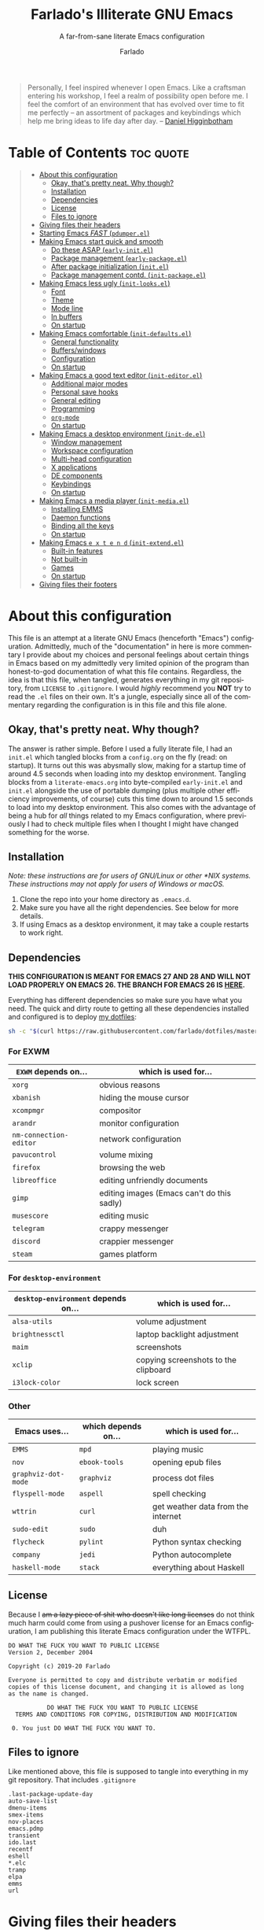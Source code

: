 #+title: Farlado's Illiterate GNU Emacs
#+subtitle: A far-from-sane literate Emacs configuration
#+author: Farlado
#+language: en
#+options: num:nil toc:2
#+property: header-args :tangle (user-emacs-file "init.el")

#+begin_quote
Personally, I feel inspired whenever I open Emacs. Like a craftsman entering his workshop, I feel a realm of possibility open before me. I feel the comfort of an environment that has evolved over time to fit me perfectly – an assortment of packages and keybindings which help me bring ideas to life day after day.
-- [[https://www.braveclojure.com/basic-emacs/][Daniel Higginbotham]]
#+end_quote

* Table of Contents :toc:quote:
#+BEGIN_QUOTE
- [[#about-this-configuration][About this configuration]]
  - [[#okay-thats-pretty-neat-why-though][Okay, that's pretty neat. Why though?]]
  - [[#installation][Installation]]
  - [[#dependencies][Dependencies]]
  - [[#license][License]]
  - [[#files-to-ignore][Files to ignore]]
- [[#giving-files-their-headers][Giving files their headers]]
- [[#starting-emacs-fast-pdumperel][Starting Emacs /FAST/ (~pdumper.el~)]]
- [[#making-emacs-start-quick-and-smooth][Making Emacs start quick and smooth]]
  - [[#do-these-asap-early-initel][Do these ASAP (~early-init.el~)]]
  - [[#package-management-early-packageel][Package management (~early-package.el~)]]
  - [[#after-package-initialization-initel][After package initialization (~init.el~)]]
  - [[#package-management-contd-init-packageel][Package management contd. (~init-package.el~)]]
- [[#making-emacs-less-ugly-init-looksel][Making Emacs less ugly (~init-looks.el~)]]
  - [[#font][Font]]
  - [[#theme][Theme]]
  - [[#mode-line][Mode line]]
  - [[#in-buffers][In buffers]]
  - [[#on-startup][On startup]]
- [[#making-emacs-comfortable-init-defaultsel][Making Emacs comfortable (~init-defaults.el~)]]
  - [[#general-functionality][General functionality]]
  - [[#bufferswindows][Buffers/windows]]
  - [[#configuration][Configuration]]
  - [[#on-startup-1][On startup]]
- [[#making-emacs-a-good-text-editor-init-editorel][Making Emacs a good text editor (~init-editor.el~)]]
  - [[#additional-major-modes][Additional major modes]]
  - [[#personal-save-hooks][Personal save hooks]]
  - [[#general-editing][General editing]]
  - [[#programming][Programming]]
  - [[#org-mode][~org-mode~]]
  - [[#on-startup-2][On startup]]
- [[#making-emacs-a-desktop-environment-init-deel][Making Emacs a desktop environment (~init-de.el~)]]
  - [[#window-management][Window management]]
  - [[#workspace-configuration][Workspace configuration]]
  - [[#multi-head-configuration][Multi-head configuration]]
  - [[#x-applications][X applications]]
  - [[#de-components][DE components]]
  - [[#keybindings][Keybindings]]
  - [[#on-startup-3][On startup]]
- [[#making-emacs-a-media-player-init-mediael][Making Emacs a media player (~init-media.el~)]]
  - [[#installing-emms][Installing EMMS]]
  - [[#daemon-functions][Daemon functions]]
  - [[#binding-all-the-keys][Binding all the keys]]
  - [[#on-startup-4][On startup]]
- [[#making-emacs-e-x-t-e-n-d-init-extendel][Making Emacs =e x t e n d= (~init-extend.el~)]]
  - [[#built-in-features][Built-in features]]
  - [[#not-built-in][Not built-in]]
  - [[#games][Games]]
  - [[#on-startup-5][On startup]]
- [[#giving-files-their-footers][Giving files their footers]]
#+END_QUOTE

* About this configuration
This file is an attempt at a literate GNU Emacs (henceforth "Emacs") configuration. Admittedly, much of the "documentation" in here is more commentary I provide about my choices and personal feelings about certain things in Emacs based on my admittedly very limited opinion of the program than honest-to-god documentation of what this file contains. Regardless, the idea is that this file, when tangled, generates everything in my git repository, from ~LICENSE~ to ~.gitignore~. I would /highly/ recommend you *NOT* try to read the ~.el~ files on their own. It's a jungle, especially since all of the commentary regarding the configuration is in this file and this file alone.

** Okay, that's pretty neat. Why though?
The answer is rather simple. Before I used a fully literate file, I had an ~init.el~ which tangled blocks from a ~config.org~ on the fly (read: on startup). It turns out this was abysmally slow, making for a startup time of around 4.5 seconds when loading into my desktop environment. Tangling blocks from a ~literate-emacs.org~ into byte-compiled ~early-init.el~ and ~init.el~ alongside the use of portable dumping (plus multiple other efficiency improvements, of course) cuts this time down to around 1.5 seconds to load into my desktop environment. This also comes with the advantage of being a hub for /all/ things related to my Emacs configuration, where previously I had to check multiple files when I thought I might have changed something for the worse.

** Installation
/Note: these instructions are for users of GNU/Linux or other *NIX systems. These instructions may not apply for users of Windows or macOS./
1) Clone the repo into your home directory as ~.emacs.d~.
2) Make sure you have all the right dependencies. See below for more details.
3) If using Emacs as a desktop environment, it may take a couple restarts to work right.

** Dependencies
*THIS CONFIGURATION IS MEANT FOR EMACS 27 AND 28 AND WILL NOT LOAD PROPERLY ON EMACS 26. THE BRANCH FOR EMACS 26 IS [[https://github.com/farlado/dotemacs/tree/emacs26-end][HERE]].*


Everything has different dependencies so make sure you have what you need. The quick and dirty route to getting all these dependencies installed and configured is to deploy [[https://github.com/farlado/dotfiles][my dotfiles]]:
#+begin_src sh :tangle no
  sh -c "$(curl https://raw.githubusercontent.com/farlado/dotfiles/master/.config/deploy/deploy)"
#+end_src

*** For EXWM
|----------------------+--------------------------------------------|
| ~EXWM~ depends on...   | which is used for...                       |
|----------------------+--------------------------------------------|
| ~xorg~                 | obvious reasons                            |
| ~xbanish~              | hiding the mouse cursor                    |
| ~xcompmgr~             | compositor                                 |
| ~arandr~               | monitor configuration                      |
| ~nm-connection-editor~ | network configuration                      |
| ~pavucontrol~          | volume mixing                              |
| ~firefox~              | browsing the web                           |
| ~libreoffice~          | editing unfriendly documents               |
| ~gimp~                 | editing images (Emacs can't do this sadly) |
| ~musescore~            | editing music                              |
| ~telegram~             | crappy messenger                           |
| ~discord~              | crappier messenger                         |
| ~steam~                | games platform                             |
|----------------------+--------------------------------------------|

*** For ~desktop-environment~
|-----------------------------------+--------------------------------------|
| ~desktop-environment~ depends on... | which is used for...                 |
|-----------------------------------+--------------------------------------|
| ~alsa-utils~                        | volume adjustment                    |
| ~brightnessctl~                     | laptop backlight adjustment          |
| ~maim~                              | screenshots                          |
| ~xclip~                             | copying screenshots to the clipboard |
| ~i3lock-color~                      | lock screen                          |
|-----------------------------------+--------------------------------------|

*** Other
|-------------------+---------------------+------------------------------------|
| Emacs uses...     | which depends on... | which is used for...               |
|-------------------+---------------------+------------------------------------|
| ~EMMS~              | ~mpd~                 | playing music                      |
|-------------------+---------------------+------------------------------------|
| ~nov~               | ~ebook-tools~         | opening epub files                 |
|-------------------+---------------------+------------------------------------|
| ~graphviz-dot-mode~ | ~graphviz~            | process dot files                  |
|-------------------+---------------------+------------------------------------|
| ~flyspell-mode~     | ~aspell~              | spell checking                     |
|-------------------+---------------------+------------------------------------|
| ~wttrin~            | ~curl~                | get weather data from the internet |
|-------------------+---------------------+------------------------------------|
| ~sudo-edit~         | ~sudo~                | duh                                |
|-------------------+---------------------+------------------------------------|
| ~flycheck~          | ~pylint~              | Python syntax checking             |
|-------------------+---------------------+------------------------------------|
| ~company~           | ~jedi~                | Python autocomplete                |
|-------------------+---------------------+------------------------------------|
| ~haskell-mode~      | ~stack~               | everything about Haskell           |
|-------------------+---------------------+------------------------------------|

** License
Because I +am a lazy piece of shit who doesn't like long licenses+ do not think much harm could come from using a pushover license for an Emacs configuration, I am publishing this literate Emacs configuration under the WTFPL.
#+begin_src text :tangle (user-emacs-file "LICENSE")
  DO WHAT THE FUCK YOU WANT TO PUBLIC LICENSE
  Version 2, December 2004

  Copyright (c) 2019-20 Farlado

  Everyone is permitted to copy and distribute verbatim or modified
  copies of this license document, and changing it is allowed as long
  as the name is changed.

             DO WHAT THE FUCK YOU WANT TO PUBLIC LICENSE
    TERMS AND CONDITIONS FOR COPYING, DISTRIBUTION AND MODIFICATION

   0. You just DO WHAT THE FUCK YOU WANT TO.
#+end_src

** Files to ignore
Like mentioned above, this file is supposed to tangle into everything in my git repository. That includes ~.gitignore~
#+begin_src text :tangle (user-emacs-file ".gitignore")
  .last-package-update-day
  auto-save-list
  dmenu-items
  smex-items
  nov-places
  emacs.pdmp
  transient
  ido.last
  recentf
  eshell
  *.elc
  tramp
  elpa
  emms
  url
#+end_src

* Giving files their headers
In order to make the files look at least somewhat decent, and to warn those who are unfortunate enough to think they'll just mosey on into one of them if they want to understand the config, we create headers that tells people the reality of the files.

*** ~early-init.el~
#+begin_src emacs-lisp :tangle (user-emacs-file "early-init.el")
  ;;; early-init.el --- Early Initialization of Farlado's Illiterate GNU Emacs

  ;; This file is not part of GNU Emacs.
  
  ;;; Commentary:

  ;; This file has been automatically generated from `literate-emacs.org'.
  ;; If you don't have a copy of that file, it is best not to use this file!
  ;; All relevant commentary is in `literate-emacs.org', not here.
  ;; There may not be any comments past this point.
  ;; Abandon all hope, ye who enter here.
  
  ;;; Code:
#+end_src

*** ~early-package.el~
#+begin_src emacs-lisp :tangle (user-emacs-file "lisp/early-package.el")
  ;;; early-package.el --- Package management

  ;; This file is not part of GNU Emacs.
  
  ;;; Commentary:

  ;; This file has been automatically generated from `literate-emacs.org'.
  ;; If you don't have a copy of that file, it is best not to use this file!
  ;; All relevant commentary is in `literate-emacs.org', not here.
  ;; There may not be any comments past this point.
  ;; Abandon all hope, ye who enter here.
  
  ;;; Code:
#+end_src

*** ~init.el~
#+begin_src emacs-lisp
  ;;; init.el --- Initializing Farlado's Illiterate GNU Emacs

  ;; This file is not part of GNU Emacs.
  
  ;;; Commentary:

  ;; This file has been automatically generated from `literate-emacs.org'.
  ;; If you don't have a copy of that file, it is best not to use this file!
  ;; All relevant commentary is in `literate-emacs.org', not here.
  ;; There may not be any comments past this point.
  ;; Abandon all hope, ye who enter here.
  
  ;;; Code:
#+end_src

*** ~init-package.el~
#+begin_src emacs-lisp :tangle (user-emacs-file "lisp/init-package.el")
  ;;; init-package.el --- Package management cont'd

  ;; This file is not part of GNU Emacs.
  
  ;;; Commentary:

  ;; This file has been automatically generated from `literate-emacs.org'.
  ;; If you don't have a copy of that file, it is best not to use this file!
  ;; All relevant commentary is in `literate-emacs.org', not here.
  ;; There may not be any comments past this point.
  ;; Abandon all hope, ye who enter here.
  
  ;;; Code:
#+end_src

*** ~init-looks.el~
#+begin_src emacs-lisp :tangle (user-emacs-file "lisp/init-looks.el")
  ;;; init-looks.el --- Making Emacs less ugly

  ;; This file is not part of GNU Emacs.
  
  ;;; Commentary:

  ;; This file has been automatically generated from `literate-emacs.org'.
  ;; If you don't have a copy of that file, it is best not to use this file!
  ;; All relevant commentary is in `literate-emacs.org', not here.
  ;; There may not be any comments past this point.
  ;; Abandon all hope, ye who enter here.
  
  ;;; Code:
#+end_src

*** ~init-defaults.el~
#+begin_src emacs-lisp :tangle (user-emacs-file "lisp/init-defaults.el")
  ;;; init-defaults.el --- Making Emacs comfortable

  ;; This file is not part of GNU Emacs.
  
  ;;; Commentary:

  ;; This file has been automatically generated from `literate-emacs.org'.
  ;; If you don't have a copy of that file, it is best not to use this file!
  ;; All relevant commentary is in `literate-emacs.org', not here.
  ;; There may not be any comments past this point.
  ;; Abandon all hope, ye who enter here.
  
  ;;; Code:
#+end_src

*** ~init-editor.el~
#+begin_src emacs-lisp :tangle (user-emacs-file "lisp/init-editor.el")
  ;;; init-editor.el --- Making Emacs a good text editor

  ;; This file is not part of GNU Emacs.
  
  ;;; Commentary:

  ;; This file has been automatically generated from `literate-emacs.org'.
  ;; If you don't have a copy of that file, it is best not to use this file!
  ;; All relevant commentary is in `literate-emacs.org', not here.
  ;; There may not be any comments past this point.
  ;; Abandon all hope, ye who enter here.
  
  ;;; Code:
#+end_src

*** ~init-de.el~
#+begin_src emacs-lisp :tangle (user-emacs-file "lisp/init-de.el")
  ;;; init-de.el --- Making Emacs a desktop environment

  ;; This file is not part of GNU Emacs.
  
  ;;; Commentary:

  ;; This file has been automatically generated from `literate-emacs.org'.
  ;; If you don't have a copy of that file, it is best not to use this file!
  ;; All relevant commentary is in `literate-emacs.org', not here.
  ;; There may not be any comments past this point.
  ;; Abandon all hope, ye who enter here.
  
  ;;; Code:
#+end_src

*** ~init-media.el~
#+begin_src emacs-lisp :tangle (user-emacs-file "lisp/init-media.el")
  ;;; init-media.el --- Making Emacs a media player

  ;; This file is not part of GNU Emacs.
  
  ;;; Commentary:

  ;; This file has been automatically generated from `literate-emacs.org'.
  ;; If you don't have a copy of that file, it is best not to use this file!
  ;; All relevant commentary is in `literate-emacs.org', not here.
  ;; There may not be any comments past this point.
  ;; Abandon all hope, ye who enter here.
  
  ;;; Code:
#+end_src

*** ~init-extend.el~
#+begin_src emacs-lisp :tangle (user-emacs-file "lisp/init-extend.el")
  ;;; init-extend.el --- Making Emacs EXTEND

  ;; This file is not part of GNU Emacs.
  
  ;;; Commentary:

  ;; This file has been automatically generated from `literate-emacs.org'.
  ;; If you don't have a copy of that file, it is best not to use this file!
  ;; All relevant commentary is in `literate-emacs.org', not here.
  ;; There may not be any comments past this point.
  ;; Abandon all hope, ye who enter here.
  
  ;;; Code:
#+end_src

*** ~pdumper.el~
#+begin_src emacs-lisp :tangle (user-emacs-file "lisp/pdumper.el")
  ;;; pdumper.el --- Starting Emacs FAST

  ;; This file is not part of GNU Emacs.
  
  ;;; Commentary:

  ;; This file has been automatically generated from `literate-emacs.org'.
  ;; If you don't have a copy of that file, it is best not to use this file!
  ;; All relevant commentary is in `literate-emacs.org', not here.
  ;; There may not be any comments past this point.
  ;; Abandon all hope, ye who enter here.
  
  ;;; Code:
#+end_src

* Starting Emacs /FAST/ (~pdumper.el~)
  :properties:
  :header-args: :tangle (user-emacs-file "lisp/pdumper.el")
  :end:
The portable dumper is an amazing thing. This is just a minimal setup for utilizing the portable dumper to make Emacs load faster. Every single ~require~ that doesn't create Lisp objects incompatible with the portable dumper can now be skipped while loading. Before I started using the portable dumper, I saw start times of around 2.5 seconds. Now I am down to 1.5 seconds, having cut a whole 40% of the start time out.

*** Load package management
No need to go overboard here, just load package management.
#+begin_src emacs-lisp
  (require 'package)
  (package-initialize)
#+end_src

*** Store ~load-path
For some reason, the dump image doesn't store ~load-path~, so it needs to be stored here.
#+begin_src emacs-lisp
  (setq pdumper-load-path load-path
        pdumper-dumped t)
#+end_src

*** ~require~ essentials
This will save much time later down the line.
#+begin_src emacs-lisp
  (dolist (package `(;; Packages that don't cause problems
                     ,@(remove 'vterm
                               (remove 'exwm
                                       (remove 'emms package-selected-packages)))

                     ;; Core
                     server

                     ;; Functionality
                     flyspell

                     ;; `org-mode'
                     org
                     org-tempo

                     ;; Desktop environment
                     exwm
                     exwm-randr
                     exwm-config
                     exwm-systemtray

                     ;; Media player
                     emms
                     emms-setup))
    (require package))
#+end_src

*** Pre-load the theme
This saves a lot of time.
#+begin_src emacs-lisp
  (load-theme 'dracula t t)
#+end_src

*** Write the dump image
This is where the magic happens.
#+begin_src emacs-lisp
  (dump-emacs-portable (expand-file-name "emacs.pdmp" user-emacs-directory))
#+end_src

* Making Emacs start quick and smooth
Even with the "small" amount I ask of Emacs, it's a lot of beef to start up as fast as I demand it start up. This is, of course, everything I want to run at startup, but also a few other settings which make more sense to set here, instead of later.

** Do these ASAP (~early-init.el~)
   :properties:
   :header-args: :tangle (user-emacs-file "early-init.el")
   :end:
Emacs 27 introduced ~early-init.el~, allowing configuration of multiple items before Emacs has graphically loaded. Either I want these configured as soon as possible, or they are related to Emacs starting up. Which are which is left as an exercise to the reader.

*** Byte-compile on first run
If we don't find a byte-compiled ~early-init.el~, it probably means we'll have to compile everything.
#+begin_src emacs-lisp
  (unless (file-exists-p (expand-file-name "early-init.elc" user-emacs-directory))
    (byte-recompile-directory user-emacs-directory 0))
#+end_src

*** Handling portable dumping
For some reason, the portable dumper has odd behaviors. This block is supposed to:
1. Recover ~load-path~ from the dump image
2. Restore modes not preserved in the dump image
3. Fix the scratch buffer
#+begin_src emacs-lisp
  (defvar pdumper-dumped nil
    "Non-nil if a custom dump image was loaded.")

  (when pdumper-dumped
    (setq load-path pdumper-load-path)
    (global-font-lock-mode)
    (transient-mark-mode)
    (blink-cursor-mode)
    (add-hook 'after-init-hook
              (lambda ()
                (save-excursion
                  (switch-to-buffer "*scratch*")
                  (lisp-interaction-mode)))))
#+end_src
*** Prepare GUI (Part 1)
I want to get GUI elements out of my face as soon as I possibly can. They just take up space. I also need to set the background to the theme's background so it'll appear sane.
#+begin_src emacs-lisp
  (menu-bar-mode -1)
  (tool-bar-mode -1)
  (scroll-bar-mode -1)
  (when window-system
    (set-face-background 'default "#282a36"))
#+end_src

*** Load newest bytecode
Always prefer the newest files when loading.
#+begin_src emacs-lisp
  (setq load-prefer-newer t)
#+end_src

*** More complete apropos
This way, apropos does things more thoroughly, even if it's marginally slower.
#+begin_src emacs-lisp
  (setq-default apropos-do-all t)
#+end_src

*** File name handling setup
For whatever reason, setting ~file-name-handler-alist~ to nil helps Emacs load faster. After Emacs finishes loading, it's reverted to its original value.
#+begin_src emacs-lisp
  (defvar startup/file-name-handler-alist file-name-handler-alist
    "Temporary storage for `file-name-handler-alist' during startup.")

  (defun startup/revert-file-name-handler-alist ()
    "Revert `file-name-handler-alist' to its default value after startup."
    (setq file-name-handler-alist startup/file-name-handler-alist))

  (setq file-name-handler-alist nil)

  (add-hook 'emacs-startup-hook 'startup/revert-file-name-handler-alist)
#+end_src

*** Garbage collection setup
Garbage collection shouldn't happen during startup, as that will slow Emacs down. Do it later. This is also where more ideal garbage collection settings are chosen.
#+begin_src emacs-lisp
  (setq gc-cons-threshold 402653184
        gc-cons-percentage 0.6)

  (defun startup/reset-gc ()
    "Return garbage collection to normal parameters after startup."
    (setq gc-cons-threshold 16777216
          gc-cons-percentage 0.1))

  (add-hook 'emacs-startup-hook 'startup/reset-gc)
#+end_src

*** Add local files to ~load-path~
Originally, this file tangled into only one or two Emacs Lisp files. Now there are multiple files tangled from this configuration, so we need to load them from their directory.
#+begin_src emacs-lisp
  (add-to-list 'load-path (expand-file-name "lisp" user-emacs-directory))
#+end_src

*** Configure package management
See below for what specifically this entails.
#+begin_src emacs-lisp
  (require 'early-package)
#+end_src

** Package management (~early-package.el~)
   :properties:
   :header-args: :tangle (user-emacs-file "lisp/early-package.el")
   :end:
Because I am writing this configuration to be as portable as possible (e.g. I should be able to dump this onto any machine and run it), I manage all packages through Emacs. All of this is done leading up to the call of ~package-initialize~ between that ~early-init.el~ and ~init.el~, which makes for faster loading.

*** Disable ~customize~, keep ~package-autoremove~ working
I /hate/ ~customize~. I configure everything in this file, so I don't need anything messing with my ~init.el~, much less changing settings on me. Even though I do not use ~customize~ but really like protecting packages used in my configuration from ~package-autoremove~, I need to still set ~package-selected-packages~ so that it'll work. Packages are listed in the order in which they are installed.
#+begin_src emacs-lisp
  (setq custom-file "/dev/null"
        package-selected-packages '(;; Core
                                    async
                                    use-package
                                    auto-package-update

                                    ;; Looks
                                    dashboard
                                    dracula-theme
                                    mood-line
                                    diminish
                                    rainbow-mode
                                    rainbow-delimiters

                                    ;; Desktop environment
                                    exwm
                                    exwm-edit
                                    exwm-mff
                                    dmenu
                                    minibuffer-line
                                    system-packages
                                    desktop-environment

                                    ;; Multimedia
                                    emms

                                    ;; Extra major modes
                                    graphviz-dot-mode
                                    markdown-mode

                                    ;; Functionality
                                    company
                                    company-emoji
                                    which-key
                                    ido-vertical-mode
                                    smex
                                    buffer-move
                                    swiper
                                    popup-kill-ring
                                    hungry-delete
                                    avy
                                    sudo-edit

                                    ;; Programming
                                    magit
                                    haskell-mode
                                    company-jedi
                                    flycheck
                                    avy-flycheck

                                    ;; org-mode
                                    toc-org
                                    org-bullets
                                    epresent

                                    ;; Other
                                    vterm
                                    nov
                                    wttrin

                                    ;; Games
                                    yahtzee
                                    sudoku
                                    chess
                                    2048-game))
#+end_src

*** Disable an annoying ~customize~ function
Since I don't use ~customize~, we don't need to mess with it every time a package is installed or uninstalled. Because of this, I need to first load everything related to package management.
#+begin_src emacs-lisp
  (require 'package)
  (defun package--save-selected-packages (&rest opt) nil)
#+end_src

*** Configure package repositories
Next, we have to add our repositories to the list. The GNU and MELPA repositories should be enough.
#+begin_src emacs-lisp
  (setq package-archives '(("gnu"   . "https://elpa.gnu.org/packages/")
                           ("melpa" . "https://melpa.org/packages/")))
#+end_src

** After package initialization (~init.el~)
These are other startup specific things, but they cannot be done until ~package-initialize~ has been called (e.g. once we finish up in ~early-init.el~).

*** Start Emacs server
Having the Emacs server running allows for a lot of neat integration with other parts of my desktop environment. However, I don't want it to start too soon.
#+begin_src emacs-lisp
  (unless pdumper-dumped
    (require 'server))

  (defun server-start-if-not-running ()
    "Call `server-start' if `server-running-p' returns nil."
    (unless (server-running-p)
      (server-start)))

  (add-hook 'after-init-hook 'server-start-if-not-running)
#+end_src

*** Prepare GUI (Part 2)
These buggers won't properly set unless it's done after ~early-init.el~, which is a real bummer.
#+begin_src emacs-lisp
  (tooltip-mode -1)
  (setq use-dialog-box nil
        use-file-dialog nil)
#+end_src

*** More package management
See below for what specifically is loaded here.
#+begin_src emacs-lisp
  (require 'init-package)
#+end_src

*** Alternative start screen
I like the default start screen, but it just doesn't cut it for me. I just use this to have a nice screen when I start Emacs or close all my buffers.
#+begin_src emacs-lisp
  (use-package dashboard
    :ensure t
    :defer t
    :init
    (setq dashboard-set-footer nil
          inhibit-startup-screen t
          dashboard-items '((recents . 10))
          dashboard-startup-banner 'official
          initial-buffer-choice (lambda () (or (get-buffer "*dashboard*")
                                               (get-buffer "*scratch*")))
          dashboard-banner-logo-title "Welcome to Farlado's Illiterate GNU Emacs!")
    (dashboard-setup-startup-hook))
#+end_src

** Package management contd. (~init-package.el~)
   :properties:
   :header-args: :tangle (user-emacs-file "lisp/init-package.el")
   :end:
I use additional packages to make package management orders of magnitude easier.

*** Bootstrap ~async~
This package is super useful for making package installation significantly faster. It also allows for asynchronous ~dired~ and asynchronous byte-compilation.
#+begin_src emacs-lisp
  (unless (package-installed-p 'async)
    (package-refresh-contents)
    (package-install 'async))

  (dired-async-mode 1)
  (async-bytecomp-package-mode 1)
  (setq async-bytecomp-allowed-packages '(all))
#+end_src

*** Bootstrap ~use-package~
Since I manage all Emacs packages in Emacs itself, ~use-package~ makes it much easier to install all the packages I need. It also means I can see what packages take the longest to load.
#+begin_src emacs-lisp
  (unless (package-installed-p 'use-package)
    (package-refresh-contents)
    (package-install 'use-package))

  (require 'use-package)
  (setq use-package-compute-statistics t)
#+end_src

*** Automatically update packages
I don't want to have to manually update my stuff. This solution is literally plop-and-forget, and updates packages once a certain number of days has passed since the last time I updated packages.
#+begin_src emacs-lisp
  (use-package auto-package-update
    :ensure t
    :defer t
    :init
    (setq auto-package-update-interval 2
          auto-package-update-hide-results t
          auto-package-update-delete-old-versions t)
    (auto-package-update-maybe))
#+end_src

* Making Emacs less ugly (~init-looks.el~)
  :properties:
  :header-args: :tangle (user-emacs-file "lisp/init-looks.el")
  :end:
Stock Emacs is /ugly/. Just straight up ugly. Suffice to say it leaves much to be desired.

** Font
This is a function called in ~init.el~ to load the font in a window system.
#+begin_src emacs-lisp
  (defun farl-init/set-font ()
    "Set the font at startup."
#+end_src

*** Setting the font style
Originally I had this set up by means of ~custom-set-faces~, but frankly that is less easily configured than this method. First, we determine whether my preferred font is present on the system and set it if present. Otherwise, keep whatever default font Emacs chooses.
#+begin_src emacs-lisp
  (when (member "Iosevka" (font-family-list))
    (set-face-attribute 'default nil :font "Iosevka"))
#+end_src

*** Determining a good font size
Next we need to determine what size to make the text. This is based on the width of the screens I regularly use, primarily the largest one in use. It uses shell commands for X window systems and built-in functions for Windows.
#+begin_src emacs-lisp
  (let* ((res (if (eq window-system 'x)
                  (string-to-number
                   (shell-command-to-string
                    "xrandr | grep \\* | cut -d x -f 1 | sort -n | head -n 1"))
                (/ (display-pixel-width) (display-screens))))
         (size (if (<= res 1366) 100
                 180)))
    (set-face-attribute 'default nil :height size))
#+end_src

*** Getting emoji to work properly
God does this one feel great to have now that I use an Emacs version that can handle it!
#+begin_src emacs-lisp
  (when (member "Noto Color Emoji" (font-family-list))
    (set-fontset-font t 'symbol (font-spec :family "Noto Color Emoji") nil 'prepend))
#+end_src

With this out of the way, we can safely close the block.
#+begin_src emacs-lisp
  )
#+end_src

** Theme
*** Dracula
I used to hate light themes. I'm not in that camp anymore. This theme is /elegant/. I spent almost two entire weeks trying to find a dark theme that comes anywhere close to being as comfortable as Leuven, and even Leuven's dark alternative doesn't cut it. The theme is installed here, but isn't loaded until later.
#+begin_src emacs-lisp
  (use-package dracula-theme
    :ensure t
    :defer t
    :init
    (unless pdumper-dumped
      (load-theme 'dracula t t)))
#+end_src

*** Fringes
Having fringes helps keep things looking good and gives the opportunity to have nice indicators on the edges of buffers. I prefer when fringes are the same color as the rest of the window.
#+begin_src emacs-lisp
  (defun farl-init/fringes-theme ()
    "Make fringes match the color theme."
    (set-face-background 'fringe (face-attribute 'default :background))
    (fringe-mode 10))
#+end_src

*** Window dividers
Windows dividers make Emacs look far less sloppy. The color is grabbed from the mode line for consistency.
#+begin_src emacs-lisp
  (defun farl-init/window-divider-theme ()
    "Make window dividers match the theme."
    (setq window-divider-default-right-width 3)
    (dolist (face '(window-divider-first-pixel
                    window-divider-last-pixel
                    window-divider))
      (set-face-foreground face (face-attribute 'mode-line :background)))
    (window-divider-mode 1))
#+end_src

*** Line numbers
For some reason, some themes like to give line numbers a different background from the rest of a window. I hate that.
#+begin_src emacs-lisp
  (defun farl-init/line-numbers-theme ()
    "Make line numbers match the theme."
    (set-face-background 'line-number (face-attribute 'default :background)))
#+end_src

*** Transparency
If there's a gimmick I can't get enough of, it's having a transparent frame.
#+begin_src emacs-lisp
  (defun farl-init/transparency ()
    "Apply transparency to the frame."
    (dolist (frame (frame-list))
      (set-frame-parameter frame 'alpha 90))
    (add-to-list 'default-frame-alist '(alpha . 90)))
#+end_src

*** On startup
This main function is called in ~init.el~ to load the theme proper.
#+begin_src emacs-lisp
  (defun farl-init/theme ()
    "Enable theme at startup, providing customizations for consistency."
    (enable-theme 'dracula)
    (farl-init/fringes-theme)
    (farl-init/window-divider-theme)
    (farl-init/line-numbers-theme)
    (farl-init/transparency))
#+end_src

** Mode line
*** ~mood-line~ package (alternate mode line)
What a /MOOD/. With my theme, this bar is gorgeous.
#+begin_src emacs-lisp
  (use-package mood-line
    :ensure t
    :defer t
    :init
    (mood-line-mode 1))
#+end_src

*** Show clock and battery level on mode line
I use 24-hour time on all my clocks. I used to use ~fancy-battery~ for battery level but it constantly disappeared on my teeny tiny screens so I just decided not to bother with it. Plus it's one less package to configure lol.
#+begin_src emacs-lisp
  (setq display-time-24hr-format t)
  (display-time-mode 1)
  (display-battery-mode 1)
#+end_src

*** Hide various minor modes from the mode line
Works very nicely, makes the mode line far comfier. I set its installation as a hook so that I can keep the look section up a little higher.
#+begin_src emacs-lisp
  (use-package diminish
    :ensure t
    :defer t
    :init
    (defun diminish-minor-modes ()
      "Diminish the minor modes in the list `minor-modes-to-diminish'."
      (dolist (mode minor-modes-to-diminish)
        (diminish mode)))
    (defvar minor-modes-to-diminish '(eldoc-mode
                                      subword-mode
                                      company-mode
                                      rainbow-mode
                                      flycheck-mode
                                      flyspell-mode
                                      which-key-mode
                                      auto-revert-mode
                                      visual-line-mode
                                      haskell-doc-mode
                                      flyspell-prog-mode
                                      hungry-delete-mode
                                      page-break-lines-mode
                                      desktop-environment-mode
                                      haskell-indentation-mode
                                      interactive-haskell-mode
                                      compilation-shell-minor-mode)
      "Minor modes to diminish using `diminish-minor-modes'.")
    (add-hook 'after-init-hook 'diminish-minor-modes))
#+end_src

*** Show line and column numbers on the mode line
Why isn't this enabled by default on a /text editor/?
#+begin_src emacs-lisp
  (line-number-mode 1)
  (column-number-mode 1)
#+end_src

** In buffers
*** Turn ^L into pretty lines
This is used in a number of places in Emacs. Better to have it on all the time than never on.
#+begin_src emacs-lisp
  (global-page-break-lines-mode 1)
#+end_src

*** Line numbers (on most buffers)
I like having line numbers and indicators for lines past the EOF. However, I don't like line numbers in modes where it breaks the mode.
#+begin_src emacs-lisp
  (global-display-line-numbers-mode 1)
  (setq-default indicate-empty-lines t)

  (dolist (hook '(Man-mode-hook
                  nov-mode-hook
                  help-mode-hook
                  shell-mode-hook
                  term-mode-hook
                  vterm-mode-hook
                  shell-mode-hook
                  snake-mode-hook
                  tetris-mode-hook
                  sudoku-mode-hook
                  custom-mode-hook
                  ibuffer-mode-hook
                  epresent-mode-hook
                  dashboard-mode-hook
                  package-menu-mode-hook))
    (add-hook hook (lambda () (display-line-numbers-mode -1))))
#+end_src

*** Highlight matching parentheses
For those moments where I can't figure out what is going on with the parentheses...
#+begin_src emacs-lisp
  (show-paren-mode 1)
  (setq show-paren-style 'parenthesis
        show-paren-delay 0)
#+end_src

*** Color the background of text based on the color/hex typed
I don't use it too much, but it's nice to have it around.
#+begin_src emacs-lisp
  (use-package rainbow-mode
    :ensure t
    :defer t
    :init
    (define-globalized-minor-mode global-rainbow-mode rainbow-mode rainbow-mode))
#+end_src

*** Change the color of various delimiters based on how deep they go
It's subtle on my theme, but it still helps me keep track of my brackets and parentheses.
#+begin_src emacs-lisp
  (use-package rainbow-delimiters
    :ensure t
    :defer t)
#+end_src

** On startup
Previously, just loading ~init-looks~ was supposed to also load everything depending on whether we're in a window system or not. It's probably smarter to have that in ~init.el~ instead, where everything that happens is all in one place
#+begin_src emacs-lisp :tangle (user-emacs-file "init.el")
  (require 'init-looks)

  (when window-system
    (farl-init/theme)
    (farl-init/set-font)
    (global-rainbow-mode 1)
    (add-hook 'prog-mode-hook 'rainbow-delimiters-mode))
#+end_src

* Making Emacs comfortable (~init-defaults.el~)
  :properties:
  :header-args: :tangle (user-emacs-file "lisp/init-defaults.el")
  :end:
Anyone who has used Emacs for any period of time can attest to the fact it takes a lot to make Emacs comfortable for one's use. That is not to say that Emacs is /bad/, but it definitely isn't the most usable piece of software out of the box.

** General functionality
*** Use UTF-8 encoding
This makes for a much easier time editing files and working with text.
#+begin_src emacs-lisp
  (set-language-environment "UTF-8")
  (set-default-coding-systems 'utf-8)
  (setq locale-coding-system 'utf-8)
  (set-terminal-coding-system 'utf-8)
  (set-keyboard-coding-system 'utf-8)
  (set-selection-coding-system 'utf-8)
  (prefer-coding-system 'utf-8)
#+end_src

*** No suspending Emacs
Why is this even something bound to begin with?
#+begin_src emacs-lisp
  (global-unset-key (kbd "C-x C-z"))
  (global-unset-key (kbd "C-z"))
#+end_src

*** Autocomplete backend
This is the base package. I changed some key bindings to make it more pleasant to use. It's not just for programming anymore!
#+begin_src emacs-lisp
  (use-package company
    :ensure t
    :defer t
    :init
    (setq company-idle-delay 0.75
          company-minimum-prefix-length 3)
    (global-company-mode 1)
    :bind (:map company-active-map
           ("M-n" . nil)
           ("M-p" . nil)
           ("C-n" . company-select-next)
           ("C-p" . company-select-previous)
           ("SPC" . company-abort)))
#+end_src

*** Typing Emoji in Emacs
Thanks to ~company~, this is possible now!
#+begin_src emacs-lisp
  (use-package company-emoji
    :ensure t
    :defer t
    :init
    (add-to-list 'company-backends 'company-emoji))
#+end_src

*** Always confirm closing Emacs
I constantly kill Emacs on accident when running it in terminals, so this prevents me from doing that +as easily+.
#+begin_src emacs-lisp
  (setq confirm-kill-emacs 'yes-or-no-p)
#+end_src

*** Don't unload fonts when not in use
This solves a number of hanging issues related to a number of different packages and symbols.
#+begin_src emacs-lisp
  (setq inhibit-compacting-font-caches t)
#+end_src

*** Make scrolling a little less crazy
Not sure why the mouse wheel get acceleration, but thankfully I don't have to worry about that anymore.
#+begin_src emacs-lisp
  (setq scroll-margin 0
        auto-window-vscroll nil
        scroll-conservatively 100000
        scroll-preserve-screen-position 1
        mouse-wheel-scroll-amount '(1 ((shift) . 1))
        mouse-wheel-progressive-speed nil
        mouse-wheel-follow-mouse t)
#+end_src

*** Change current directory with =C-c d=
Useful for getting lost in the filesystem!
#+begin_src emacs-lisp
  (global-set-key (kbd "C-c d") 'cd)
#+end_src

*** Enable word wrapping for all buffers
This is a point of convenience, even in programming language buffers. Wrapping words makes for a heck of a lot more readability of any kind of text, whether a program or just normal language.
#+begin_src emacs-lisp
  (global-visual-line-mode 1)
#+end_src

*** Use a visual bell instead of making noise
Sound is obnoxious and it should be visibly obvious without flashing the frame or mode line that something has gone wrong.
#+begin_src emacs-lisp
  (setq ring-bell-function 'ignore)
#+end_src

*** ~which-key~ (small menus to help with commands)
Even as I've gotten used to Emacs key bindings, it is always nice to have this around so that if I want to know, I can easily see what's what.
#+begin_src emacs-lisp
  (use-package which-key
    :ensure t
    :defer t
    :init
    (which-key-mode 1))
#+end_src

*** Replace "yes or no" prompts with "y or n" prompts
Beauty in brevity.
#+begin_src emacs-lisp
  (defalias 'yes-or-no-p 'y-or-n-p)
#+end_src

*** Enable ~ido-mode~, install ~ido-vertical-mode~ and ~smex~
I /love/ ~ido-mode~. However, I /HATE/ ~ido-mode~ right out of the box. A vertical list looks craptons nicer. Both ~ido-mode~ and ~ido-vertical-mode~ are configured in the same block. Default M-x behavior doesn't use ~ido-mode~, so we install a package which gives it ~ido-mode~ capabilities.
#+begin_src emacs-lisp
  (use-package ido-vertical-mode
    :ensure t
    :defer t
    :init
    (setq ido-everywhere t
          ido-max-prospects 10
          ido-enable-prefix nil
          ido-enable-flex-matching t
          ido-use-filename-at-point nil
          ido-create-new-buffer 'always
          ido-vertical-define-keys 'C-n-and-C-p-only)
    (ido-mode 1)
    (ido-vertical-mode 1)
    (use-package smex
      :ensure t
      :defer t
      :bind (("M-x"    . smex)
             ("<menu>" . smex))))
#+end_src

** Buffers/windows
*** Sloppy focus windows
I hate having to click to focus a different window, so I would rather just have windows sloppily focus.
#+begin_src emacs-lisp
  (setq focus-follows-mouse t
        mouse-autoselect-window t)
#+end_src

*** Making buffer names unique
This looks a lot fancier than the default behavior.a
#+begin_src emacs-lisp
  (setq uniquify-buffer-name-style 'forward
        uniquify-after-kill-buffer-p t)
#+end_src

*** Open dashboard with =C-c M-d=
I constantly accidentally close dashboard, so I made a way to open it again if I accidentally kill it.
#+begin_src emacs-lisp
  (defun dashboard-restart ()
    "Restart the dashboard buffer and switch to it."
    (interactive)
    (dashboard-insert-startupify-lists)
    (switch-to-buffer "*dashboard*"))

  (global-set-key (kbd "C-c M-d") 'dashboard-restart)
#+end_src

*** Balance window sizes with =C-c b=
#+begin_src emacs-lisp
  (global-set-key (kbd "C-c b") 'balance-windows)
#+end_src

*** Kill the current buffer with =C-x k=
I had to adjust the function which kills both the current buffer and the current window, because it did not cooperate with EXWM buffers. That's why I have this weird chunk I don't actually have the expertise yet to fully parse.
#+begin_src emacs-lisp
  (global-set-key (kbd "C-x k") 'kill-this-buffer)
#+end_src

*** Kill both the buffer and window with =C-x C-k=
#+begin_src emacs-lisp
  (defun kill-this-buffer-and-window ()
    "Kill the current buffer and delete the selected window.

  This function has been altered to accommodate `exwm-mode'."
    (interactive)
    (let ((window-to-delete (selected-window))
          (buffer-to-kill (current-buffer))
          (delete-window-hook (lambda () (ignore-errors (delete-window)))))
      (unwind-protect
          (progn
            (add-hook 'kill-buffer-hook delete-window-hook t t)
            (if (kill-buffer (current-buffer))
                ;; If `delete-window' failed before, we repeat
                ;; it to regenerate the error in the echo area.
                (when (eq (selected-window) window-to-delete)
                  (delete-window)))))))

  (global-set-key (kbd "C-x C-k") 'kill-this-buffer-and-window)
#+end_src

*** Kill all buffers and all windows with =C-x C-M-k=
I wanted a way to quickly and gracefully destroy everything that is open at once.
#+begin_src emacs-lisp
  (defun close-buffers-and-windows ()
    "Close every buffer and close all windows, then restart dashboard."
    (interactive)
    (unless (save-some-buffers)
      (when (yes-or-no-p "Really kill all buffers? ")
        (mapc 'kill-buffers (buffer-list))
        (delete-other-windows)
        (dashboard-restart))))

  (global-set-key (kbd "C-x C-M-k") 'close-buffers-and-windows)
#+end_src

*** Make the scratch buffer immortal and start blank
I kill the scratch buffer way too often if I don't do this. While I'm here, I might as well also make the scratch buffer blank.
#+begin_src emacs-lisp
  (with-current-buffer "*scratch*"
    (emacs-lock-mode 'kill))

  (setq initial-scratch-message "")
#+end_src

*** ~buffer-move~ (moving windows) and ~windmove~ (changing focus)
Since apparently =C-x C-o= is actually something useful by default, I decided to squash ~windmove~ and ~buffer-move~ into a single keymap.
#+begin_src emacs-lisp
  (use-package buffer-move
    :ensure t
    :defer t
    :init
    (defvar buffer-move-and-windmove-map
      (let ((map (make-sparse-keymap)))
        (define-key map (kbd "w") 'windmove-up)
        (define-key map (kbd "a") 'windmove-left)
        (define-key map (kbd "s") 'windmove-down)
        (define-key map (kbd "d") 'windmove-right)
        (define-key map (kbd "C-w") 'buf-move-up)
        (define-key map (kbd "C-a") 'buf-move-left)
        (define-key map (kbd "C-s") 'buf-move-down)
        (define-key map (kbd "C-d") 'buf-move-right)
        map)
      "A keymap for `buffer-move' and `windmove' functions.")
    (global-set-key (kbd "C-x o") buffer-move-and-windmove-map))
#+end_src

*** Move focus and show buffer-menu when explicitly creating new windows
This to me is preferable to the default behavior.
#+begin_src emacs-lisp
  (defun split-and-follow-vertical ()
    "Open a new window vertically."
    (interactive)
    (split-window-below)
    (other-window 1)
    (ibuffer))

  (defun split-and-follow-horizontal ()
    "Open a new window horizontally."
    (interactive)
    (split-window-right)
    (other-window 1)
    (ibuffer))

  (global-set-key (kbd "C-x 2") 'split-and-follow-vertical)
  (global-set-key (kbd "C-x 3") 'split-and-follow-horizontal)
#+end_src

*** Use buffer-menu on =C-x b= so the buffer list doesn't open a new window
Just another point of personal convenience.
#+begin_src emacs-lisp
  (global-set-key (kbd "C-x b") 'ibuffer)
  (global-unset-key (kbd "C-x C-b"))
#+end_src

** Configuration
These are settings specifically pertaining to configuring Emacs or my user environment in general.

*** Easily reference a file in ~user-emacs-directory~
Since I so often will reference files in my ~user-emacs-directory~, I find it worthwhile to create a macro specifically for that.
#+begin_src emacs-lisp
  (defmacro user-emacs-file (file)
    "Find FILE in `user-emacs-directory'."
    (expand-file-name file user-emacs-directory))
#+end_src

*** Easily reference a file in the home directory
Since I have started to work on a literate dotfiles configuration, it makes sense to use a macro for readability.
#+begin_src emacs-lisp
  (defmacro user-home-file (file)
    "Find FILE in the user's home directory."
    (expand-file-name file (getenv "HOME")))
#+end_src

*** Easily reference a file in =$XDG_CONFIG_HOME=
This is also crucial for my literate dotfiles, since I am maximizing the compliance of my dotfiles with the XDG Base Directory Specification
#+begin_src emacs-lisp
  (defmacro user-config-file (file)
    "Find a FILE in the user's $XDG_CONFIG_HOME"
    (expand-file-name file (getenv "XDG_CONFIG_HOME")))
#+end_src

*** Open dotfiles configuration with =C-c M-e=
...if the file exists, of course. My [[https://github.com/farlado/dotfiles][dotfiles]] are literate, defined by this file.
#+begin_src emacs-lisp
  (when (file-exists-p (user-home-file ".config/literate-dotfiles.org"))
    (defun literate-dotfiles-visit ()
      "Open the literate dotfiles."
      (interactive)
      (find-file (user-home-file ".config/literate-dotfiles.org")))

    (global-set-key (kbd "C-c M-e") 'literate-dotfiles-visit))
#+end_src

*** Open Emacs configuration with =C-c e=
Since this thing is changing all the time, I really like having it available on a shortcut.
#+begin_src emacs-lisp
  (defun config-visit ()
    "Open the configuration file."
    (interactive)
    (find-file (user-emacs-file "literate-emacs.org")))

  (global-set-key (kbd "C-c e") 'config-visit)
#+end_src

** On startup
#+begin_src emacs-lisp :tangle (user-emacs-file "init.el")
  (require 'init-defaults)
#+end_src

* Making Emacs a good text editor (~init-editor.el~)
  :properties:
  :header-args: :tangle (user-emacs-file "lisp/init-editor.el")
  :end:
This used to be a mess of different sections, but I've been working to categorize these settings far better. So, much of what was previously elsewhere is now set up in here. Everything in here /should/ be about making Emacs pleasant to use for editing text of various kinds. If it isn't, I have failed.

** Additional major modes
These are modes that enable Emacs to edit different kinds of files differently. Programming major modes are further down, in the programming section.

*** ~graphviz-dot-mode~ (diagram creation)
A nice way to make diagrams.
#+begin_src emacs-lisp
  (use-package graphviz-dot-mode
    :ensure t
    :defer t
    :init
    (require 'graphviz-dot-mode))
#+end_src

*** ~markdown-mode~ (bootleg org-mode for GitHub)
I really don't like markdown but I have to use it for school, so...
#+begin_src emacs-lisp
  (use-package markdown-mode
    :ensure t
    :defer t)
#+end_src

** Personal save hooks
When I save a file, sometimes I want specific things to be done.

*** Tangle literate programming files
I've gotten really into literate programming lately, so this makes it much easier to tangle files.
#+begin_src emacs-lisp
  (defun tangle-literate-program ()
    "Tangle a file if it's a literate programming file."
    (interactive)
    (when (and (equal major-mode 'org-mode)
               (string-match-p "literate" (buffer-file-name)))
      (org-babel-tangle)))

  (add-hook 'after-save-hook 'tangle-literate-program -100)
#+end_src

*** Automatically byte-compile Emacs files
This should make Emacs start marginally faster.
#+begin_src emacs-lisp
  (defun byte-compile-config-files ()
    "Byte-compile Emacs configuration files."
    (when (string-match-p "literate-emacs.org" (buffer-file-name))
      (byte-recompile-directory user-emacs-directory 0)))

  (add-hook 'after-save-hook 'byte-compile-config-files 100)
#+end_src

** General editing
These settings are specifically about editing text in general and making that easier.

*** Spell-checking
Just a useful little tool to check spelling while editing a buffer. Only configured if ~aspell~ is installed. It's not super great, but it does the trick well enough for me.
#+begin_src emacs-lisp
  (when (executable-find "aspell")
    (unless pdumper-dumped
      (require 'flyspell))

    (setq ispell-program-name "aspell"
          ispell-dictionary "american")

    (add-hook 'flyspell-mode-hook 'flyspell-buffer)
    (add-hook 'prog-mode-hook 'flyspell-prog-mode)
    (add-hook 'text-mode-hook 'flyspell-mode))
#+end_src

*** Better search behavior
This search behavior is *SO* much nicer than the default.
#+begin_src emacs-lisp
  (use-package swiper
    :ensure t
    :defer t
    :bind ("C-s" . swiper))
#+end_src

*** No backups or auto-saving
I love living on the edge.
#+begin_src emacs-lisp
  (setq backup-inhibited t
        make-backup-files nil
        auto-save-default nil)
#+end_src

*** Automatically revert files on change
This way if files get modified in the middle of editing them, I don't overwrite the changes. This can also change ~dired~ and ~ibuffer~ buffers if I am not mistaken. However, I don't need to hear every last thing about it.
#+begin_src emacs-lisp
  (global-auto-revert-mode 1)
  (setq global-auto-revert-non-file-buffers t
        auto-revert-remote-files t
        auto-revert-verbose nil)
#+end_src

*** End-of-file newlines and indent tabs
Screw indent tabs, spaces all the way. Also, if there is no end-of-file newline, add it.
#+begin_src emacs-lisp
  (setq require-final-newline t)
  (setq-default indent-tabs-mode nil)
#+end_src

*** Manage the kill ring using a pop-up menu
Having the whole kill ring easy to scroll through is much less hassle than default behavior. We also set up some yanking behavior while we're at it.
#+begin_src emacs-lisp
  (use-package popup-kill-ring
    :ensure t
    :defer t
    :bind ("M-y" . popup-kill-ring)
    :init
    (setq save-interprogram-paste-before-kill t
          mouse-drag-copy-region t
          mouse-yank-at-point t))
#+end_src

*** Delete whatever is selected if typing starts
This is to reflect behavior in other programs.
#+begin_src emacs-lisp
  (delete-selection-mode 1)
#+end_src

*** Hungrily remove all whitespace when deleting
This saves me tons of time when it comes to managing whitespace. Instead of having to repeatedly press delete or backspace, a single keystroke decimates all the whitespace between the point and whatever is in the direction the deletion happens.
#+begin_src emacs-lisp
  (use-package hungry-delete
    :ensure t
    :defer t
    :init
    (global-hungry-delete-mode 1))
#+end_src

*** Move around visible portions of files faster
If I want to hop around in a document without calling swiper, ~avy~ is definitely the way to go.
#+begin_src emacs-lisp
  (use-package avy
    :ensure t
    :defer t
    :bind ("M-s" . avy-goto-char))
#+end_src

*** Move between SubWords as well as between words
This allows for much easier navigation between words when in programming language buffers, but also has utility outside of programming so it's enabled globally.
#+begin_src emacs-lisp
  (global-subword-mode 1)
#+end_src

*** electric-pair-mode (OH MY GOD THIS IS SO GREAT)
I have no words for how convenient this has been and how much faster I get things done thanks to these six lines of elisp.
#+begin_src emacs-lisp
  (setq electric-pair-pairs '((?\{ . ?\})
                              (?\( . ?\))
                              (?\[ . ?\])
                              (?\" . ?\")))
  (electric-pair-mode 1)
  (minibuffer-electric-default-mode 1)
#+end_src

*** Kill an entire word when you're in the middle of it
I don't need it super often, but it's still nice to have.
#+begin_src emacs-lisp
  (defun whole-kill-word ()
    "Delete an entire word."
    (interactive)
    (backward-word)
    (kill-word 1))

  (global-set-key (kbd "C-c DEL") 'whole-kill-word)
#+end_src

*** Edit files with superuser privileges using =C-x C-M-f=
This is especially useful when I'm in my own desktop environment and need to edit system files.
#+begin_src emacs-lisp
  (use-package sudo-edit
    :ensure t
    :defer t
    :bind ("C-x C-M-f" . sudo-edit))
#+end_src

** Programming
It's slowly growing, but I still truly do not need all that much when it comes to programming, mostly because I don't actually do all that much programming outside what I do for fun... and editing this file.

*** Use SBCL for inferior LISP mode
#+begin_src emacs-lisp
  (setq inferior-lisp-program "sbcl")
#+end_src

*** ~magit~ (git but in Emacs)
I used to use a terminal for this, but holy crap this is a lot easier, a lot faster, and a whole lot nicer to use overall.
#+begin_src emacs-lisp
  (use-package magit
    :ensure t
    :defer t
    :bind ("C-x g" . magit-status))
#+end_src

*** ~haskell-mode~
I have started to mess around with Haskell, so I needed to grab a mode for that. This supplies basically everything I need as far as I know, e.g. company autocompletion and flycheck information.
#+begin_src emacs-lisp
  (use-package haskell-mode
    :ensure t
    :defer t
    :init
    (setq haskell-stylish-on-save t)
    :hook ((haskell-mode . interactive-haskell-mode)
           (haskell-mode . haskell-doc-mode)
           (haskell-mode . haskell-indentation-mode)
           (haskell-mode . haskell-auto-insert-module-template)))
#+end_src

*** Python autocomplete
#+begin_src emacs-lisp
  (use-package company-jedi
    :ensure t
    :defer t
    :init
    (add-to-list 'company-backends 'company-jedi))
#+end_src

*** On-the-fly syntax checking
This is nice to have so I can be told right away when I'm doing something wrong.
#+begin_src emacs-lisp
  (use-package flycheck
    :ensure t
    :defer t
    :init
    (global-flycheck-mode 1))
#+end_src

*** ~avy~-style navigation but between syntax errors
This one is *SUPER COOL*. Being able to jump straight to a problem is really useful.
#+begin_src emacs-lisp
  (use-package avy-flycheck
    :ensure t
    :defer t
    :bind (:map prog-mode-map
           ("C-c C-'" . avy-flycheck-goto-error)))
#+end_src

** ~org-mode~
As I spend more time in Org-mode, the more I need from it.

*** Table of Contents
This automates creating the table of contents for an ~org-mode~ document. It also works in ~markdown-mode~ too if I ever have to use Markdown.
#+begin_src emacs-lisp
  (use-package toc-org
    :ensure t
    :defer t
    :hook ((org-mode      . toc-org-mode)
           (markdown-mode . toc-org-mode)))
#+end_src

*** Fancier bullet points
It's kinda slow, but bullet points are very nice, much better than asterisks.
#+begin_src emacs-lisp
  (use-package org-bullets
    :ensure t
    :defer t)
#+end_src

*** Presentations in Emacs
It's gonna need more polish, but it works.
#+begin_src emacs-lisp
  (use-package epresent
    :ensure t
    :defer t
    :bind (:map org-mode-map
           ("C-c r" . epresent-run)))
#+end_src

*** Quality-of-life settings
These are just quick things that make ~org-mode~ much easier to use.
#+begin_src emacs-lisp
  (setq org-pretty-entities t
        org-src-fontify-natively t
        org-agenda-use-time-grid nil
        org-fontify-done-headline t
        org-src-tab-acts-natively t
        org-enforce-todo-dependencies t
        org-fontify-whole-heading-line t
        org-agenda-skip-deadline-if-done t
        org-agenda-skip-scheduled-if-done t
        org-fontify-quote-and-verse-blocks t
        org-src-window-setup 'current-window
        org-highlight-latex-and-related '(latex))
#+end_src

*** Evaluating Graphviz blocks
Since obviously dot snippets are purely harmless +as far as I know+, I just don't bother with having to confirm evaluation every time I try to update a graphic.
#+begin_src emacs-lisp
  (org-babel-do-load-languages 'org-babel-load-languages '((dot . t)))
#+end_src

*** Execute some code without having to confirm
Since obviously dot snippets are purely harmless +as far as I know+, I just don't bother with having to confirm evaluation every time I try to update a graphic. I also don't need to confirm evaluation of snippets in use in my literate files.
#+begin_src emacs-lisp
  (setq org-confirm-babel-evaluate '(lambda (lang body)
                                      (not
                                       (or
                                        (string= lang "dot")
                                        (and
                                         (string-match-p "literate"
                                                         (buffer-file-name))
                                         (string-match-p "org"
                                                         (buffer-file-name)))))))
#+end_src

*** Shortcuts for various snippets
First, we load ~org-tempo~, the extension that allows the old way of doing things, and add it to ~org-modules~. Then, we add shortcuts for the individual blocks of code. Finally, we can add shortcuts for other items that aren't blocks. I've grown somewhat fond of this way of organizing my shortcuts, because it separates the blocks from the one-liners.
#+begin_src emacs-lisp
  (unless pdumper-dumped
    (require 'org-tempo))
  (add-to-list 'org-modules 'org-tempo)
  (setq org-structure-template-alist '(;; General blocks
                                       ("c" . "center")
                                       ("C" . "comment")
                                       ("e" . "example")
                                       ("q" . "quote")
                                       ("v" . "verse")

                                       ;; Export blocks
                                       ("a"   . "export ascii")
                                       ("h"   . "export html")
                                       ("css" . "export css")
                                       ("l"   . "export latex")

                                       ;; Code blocks
                                       ("s"   . "src")
                                       ("sh"  . "src sh")
                                       ("el"  . "src emacs-lisp")
                                       ("py"  . "src python")
                                       ("dot" . "src dot :cmdline -Kdot -Tpng :file")
                                       ("txt" . "src text :tangle"))
        org-tempo-keywords-alist '(;; Title/subtitle/author
                                   ("t"  . "title")
                                   ("st" . "subtitle")
                                   ("au" . "author")

                                   ;; Language
                                   ("la" . "language")

                                   ;; Name/caption
                                   ("n"  . "name")
                                   ("ca" . "caption")

                                   ;; Property/options/startup
                                   ("p"  . "property")
                                   ("o"  . "options")
                                   ("su" . "startup")

                                   ;; Other
                                   ("L" . "latex")
                                   ("H" . "html")
                                   ("A" . "ascii")
                                   ("i" . "index")))
#+end_src

*** Don't give angle brackets syntax
For some reason, starting with ~org-mode~ 9.3 or so, all symbols that are brackets, i.e. ={}=, =()=, =<>=, are given syntax as pairs. This isn't a problem on its own (especially since it makes quotations and parentheses far easier to work with), but /angle brackets specifically/ cause issues since they specifically are inequality operators in my books and =<= is the prefix for the shortcuts provided by ~org-tempo~.
#+begin_src emacs-lisp
  (defun farl-org/disable-angle-bracket-syntax ()
    "Disable the angle bracket syntax added to `org-mode' in versions 9.2 and above."
    (modify-syntax-entry ?< ".")
    (modify-syntax-entry ?> "."))
  (add-hook 'org-mode-hook 'farl-org/disable-angle-bracket-syntax)
#+end_src

*** Agenda (only enabled if an agenda is found)
I use =C-c M-a= and =C-c s-a= to do things related to my agenda. Only one of my systems actually has my agenda, so this only runs on that machine so I don't try any funny business on other machines.
#+begin_src emacs-lisp
  (when (file-exists-p "~/agenda.org")
    (setq org-agenda-files '("~/agenda.org"))

    (defun open-agenda ()
      "Open the agenda file."
      (interactive)
      (find-file "~/agenda.org"))

    (global-set-key (kbd "C-c M-a") 'org-agenda)
    (global-set-key (kbd "C-c s-a") 'open-agenda))
#+end_src

*** Use the current window when editing source blocks
This is just a convenience thing.
#+begin_src emacs-lisp
  (setq org-src-window-setup 'current-window)
#+end_src

*** Automatically fix inline images generated for diagrams
This is exactly what I was looking for lmao
#+begin_src emacs-lisp
  (add-hook 'org-babel-after-execute-hook 'org-redisplay-inline-images)
#+end_src

** On startup
   :properties:
   :header-args: :tangle (user-emacs-file "init.el")
   :end:
#+begin_src emacs-lisp
  (require 'init-editor)
#+end_src

*** For ~org-mode~
There are some settings which need to be set for ~org-mode~ related to window systems that otherwise will not load properly.
#+begin_src emacs-lisp
  (when window-system
    (add-hook 'org-mode-hook 'org-bullets-mode)
    (define-key org-mode-map (kbd "C-c r") 'epresent-run))

  (setq org-ellipsis (if window-system "⤵" "...")
        org-hide-emphasis-markers (when window-system t))
#+end_src

* Making Emacs a desktop environment (~init-de.el~)
  :properties:
  :header-args: :tangle (user-emacs-file "lisp/init-de.el")
  :end:
Yes, Emacs is my *entire desktop environment*. You should probably remove this section if you don't plan to use Emacs as your desktop environment.

** Window management
*** Installing the base window manager
This isn't actually where we do all the configuration, it's just where we install EXWM and load what we need to configure it. Usually it is best to configure packages inside of ~use-package~, but that would be a horrible idea due to just how many different things there are that need configuring. However, we can do one useful thing here: set an environment variable that lets Java applications know that EXWM is not a reparenting window manager. If we don't, some games lock up really bad when changing focus.
#+begin_src emacs-lisp
  (use-package exwm
    :ensure t
    :defer t
    :init
    (unless pdumper-dumped
      (require 'exwm)
      (require 'exwm-randr)
      (require 'exwm-config)
      (require 'exwm-systemtray))
    (setenv "_JAVA_AWT_WM_NONREPARENTING" "1"))
#+end_src

*** Configure floating window borders
Uses the same color as my mode line, uses the same width as window divider width.
#+begin_src emacs-lisp
  (setq exwm-floating-border-width 3
        exwm-floating-border-color (face-attribute 'mode-line :background))
#+end_src

*** Name EXWM buffers after the window title
This was annoying when I first installed EXWM. Thankfully this is a very easy fix.
#+begin_src emacs-lisp
  (defun farl-exwm/name-buffer-after-window-title ()
    "Rename the current `exwm-mode' buffer after the X window's title."
    (exwm-workspace-rename-buffer exwm-title))

  (add-hook 'exwm-update-title-hook 'farl-exwm/name-buffer-after-window-title)
#+end_src

*** Edit text for an X window in Emacs
At first I questioned why I would do this, but now that I know the advantages of this, it's too good to pass up. This allows me to edit text from an X window using an Emacs buffer.
#+begin_src emacs-lisp
  (use-package exwm-edit
    :ensure t
    :defer t
    :init
    (unless pdumper-dumped
      (require 'exwm-edit)))
#+end_src

*** Mouse follows on focus change
This is a setting I had back when I used ~dwm~. I really wanted it back so I'm glad I found this. When focus changes, unless the mouse caused the focus change, warp the mouse to the center of the newly focused window.
#+begin_src emacs-lisp
  (use-package exwm-mff
    :ensure t
    :defer t
    :hook (exwm-init . exwm-mff-mode))
#+end_src

*** Getting a ~rofi~ equivalent
Since I'm using Emacs as a window manager, I need something comparable to ~rofi~ so I can open X windows I haven't bound to keys. It will be bound elsewhere. I really don't want one named after +a project made by Nazis+ a Suckless project, but laziness makes that hard. At some point I will make my own function.
#+begin_src emacs-lisp
  (use-package dmenu
    :ensure t
    :defer t
    :init
    (setq dmenu-prompt-string "s-x "))
#+end_src

** Workspace configuration
*** Load all workspaces on startup
I do not want to have to load all of them on my own...
#+begin_src emacs-lisp
  (setq exwm-workspace-number 10)
#+end_src

*** Assign workspaces to monitors
This section is only to ensure the proper workspaces are placed on the right monitors when my W541 is docked.
#+begin_src emacs-lisp
  (setq exwm-randr-workspace-monitor-plist '(0 "DP2-2"
                                             1 "DP2-1"
                                             2 "DP2-3"
                                             3 "DP2-2"
                                             4 "DP2-1"
                                             5 "DP2-3"
                                             6 "DP2-2"
                                             7 "DP2-1"
                                             8 "DP2-3"
                                             9 "DP2-2"))
#+end_src

*** Assign programs to workspaces
...and also have some launch floating and/or without a mode line or borders.
#+begin_src emacs-lisp
  (setq exwm-manage-configurations '(((string= exwm-class-name "Steam")
                                      floating-mode-line nil
                                      workspace 9)
                                     ((string= exwm-instance-name "telegram-desktop")
                                      workspace 8)
                                     ((string= exwm-class-name "discord")
                                      workspace 7)
                                     ((or (string-match-p "libreoffice" exwm-class-name)
                                          (string= exwm-class-name "MuseScore3")
                                          (string= exwm-class-name "Gimp"))
                                      workspace 6)
                                     ((string= exwm-title "Event Tester")
                                      floating-mode-line nil
                                      floating t)))
#+end_src

*** Name workspaces a little more intuitively
No clue why you have to do so much just to give workspaces names, but at least you can do it.
#+begin_src emacs-lisp
  (defvar farl-exwm/workspace-names ["1"
                                     "2"
                                     "3"
                                     "4"
                                     "5"
                                     "6"
                                     "office"
                                     "discord"
                                     "telegram"
                                     "games"]
    "The names assigned to workspaces through `exwm-workspace-index-map'.")

  (setq exwm-workspace-index-map (lambda (index) (elt farl-exwm/workspace-names index)))
#+end_src

*** Show a list of workspaces in the echo area
Because I now use so many workspaces, I need to be able to see what workspace I am currently on. This makes it easier to do that. It's rather buggy at times, but it does what it needs to do.
#+begin_src emacs-lisp
  (defun farl-exwm/list-workspaces ()
    "List EXWM workspaces."
    (exwm-workspace--update-switch-history)
    (elt exwm-workspace--switch-history
         (exwm-workspace--position exwm-workspace--current)))

  (use-package minibuffer-line
    :ensure t
    :defer t
    :init
    (minibuffer-line-mode 1)
    (set-face-attribute 'minibuffer-line nil :inherit 'default)
    (setq minibuffer-line-format '((:eval (farl-exwm/list-workspaces))))
    (add-hook 'exwm-workspace-switch-hook 'minibuffer-line--update))
#+end_src

** Multi-head configuration
Thankfully, EXWM comes with hooks to handle when monitors are connected and disconnected, so I can do monitor configuration entirely in Emacs Lisp. I have two laptops: a ThinkPad X230 and a ThinkPad W541. Each has different displays and is used for different purposes. Due to recent updates to Arch Linux and the fact that the original code here was a dumpster fire, this section had to be reworked.

*** Getting the currently connected monitors
The first thing to do is set up a function to return a list of currently connected monitors.
#+begin_src emacs-lisp
  (defun get-connected-monitors ()
    "Return a list of the currently connected monitors."
    (split-string
     (shell-command-to-string
      "xrandr | grep ' connected ' | awk '{print $1}'")))
#+end_src

*** Configuring monitor arrangement on my X230
This one is straightforward. I never do any kind of split-monitor setup on my ThinkPad X230, so every monitor looks over the same screen.
#+begin_src emacs-lisp
  (defun display-setup-x230 ()
    "Set up the connected monitors on a ThinkPad X230."
    (let ((monitors (get-connected-monitors))
          (possible '("LVDS1"
                      "VGA1")))
      (dolist (monitor possible)
        (if (member monitor monitors)
            (start-process "xrandr" nil "xrandr"
                           "--output" monitor
                           "--mode" "1366x768"
                           "--pos" "0x0")
          (start-process "xrandr" nil "xrandr"
                         "--output" monitor
                         "--off")))))
#+end_src

*** Configuring monitor arrangement on my W541
This is where it gets really fun. This ThinkPad /does/ get docked, so I handle very different outputs.
#+begin_src emacs-lisp
  (defun display-setup-w541 ()
    "Set up the connected monitors on a ThinkPad W541."
    (let* ((connected-monitors (get-connected-monitors))
           (docked-p (member "DP2-1" connected-monitors))
           (possible-monitors '("eDP1"
                                "VGA1"
                                "DP2-1"
                                "DP2-2"
                                "DP2-3")))
      (dolist (monitor possible-monitors)
        (if (and (member monitor connected-monitors)
                 (not (and docked-p (string= "eDP1" monitor))))
            (progn
              (start-process "xrandr" nil "xrandr"
                             "--output" monitor
                             ;; Any enabled monitor needs a resolution.
                             "--mode" (if (string= "eDP1" monitor)
                                          "2880x1620"
                                        "1920x1080")
                             ;; Scale all monitor output to 3K.
                             "--scale-from" "2880x1620"
                             ;; DP2-1 and DP2-3 are rotated.
                             "--rotate" (if (string= "DP2-1" monitor)
                                            "left"
                                          (if (string= "DP2-3" monitor)
                                              "right"
                                            "normal"))
                             ;; Every enabled monitor needs a position.
                             "--pos" (if (string-match-p "1" monitor)
                                         "0x0"
                                       (if (string= monitor "DP2-2")
                                           "1620x0"
                                         "4500x0")))
              ;; Setting a monitor as primary occurs outside enabling it.
              ;; This is due to how `start-process' takes arguments.
              (when (or (string= "DP2-2" monitor)
                        (string= "eDP1" monitor))
                (start-process "xrandr" nil "xrandr"
                               "--output" monitor
                               "--primary")))
          (start-process "xrandr" nil "xrandr"
                         "--output" monitor
                         "--off")))))
#+end_src

*** Configuring peripherals while docked
Because I use a dock on my W541, there are some things I need to do alongside setting up my monitors.
#+begin_src emacs-lisp
  (defun peripheral-setup ()
    "Configure peripherals I connect to my dock."
    ;; Trackball
    (let ((trackball-id (shell-command-to-string
                         (concat "xinput | grep ELECOM | head -n 1 | sed -r "
                                 "'s/.*id=([0-9]+).*/\\1/' | tr '\\n' ' '"))))
      (dolist (command '("'libinput Button Scrolling Button' 10"
                         "'libinput Scroll Method Enabled' 0 0 1"))
        (start-process-shell-command
         "Trackball Setup" nil (concat "xinput set-prop "
                                       trackball-id command)))
      (start-process-shell-command
       "Trackball Setup" nil (concat "xinput set-button-map " trackball-id
                                     "1 2 3 4 5 6 7 8 9 2 1 2")))
    ;; Keyboard
    (start-process "Keyboard Setup" nil "setxkbmap"
                   "-option" "ctrl:nocaps"))
#+end_src

*** Setting the wallpaper with ~feh~
This is where it all comes together. In [[https://github.com/farlado/dotfiles][my dotfiles]] I have a wallpaper, which is set by this process.
#+begin_src emacs-lisp
  (defun set-wallpaper ()
    "Set the wallpaper."
    (start-process "Wallpaper" nil "feh"
                   "--no-fehbg" "--bg-fill"
                   (user-home-file ".wallpaper.png")))
#+end_src

*** Bringing it all together
Finally, I can make my generic display-and-dock setup function.
#+begin_src emacs-lisp
  (defun display-and-dock-setup ()
    "Configure displays and dock if applicable."
    (interactive)
    (if (member "LVDS1" (get-connected-monitors))
        (display-setup-x230)
      (progn
        (display-setup-w541)
        (peripheral-setup)))
    (set-wallpaper))
#+end_src

*** Start ~exwm-randr~
This is where the real magic happens.
#+begin_src emacs-lisp
  (add-hook 'exwm-randr-screen-change-hook 'display-and-dock-setup)
  (exwm-randr-enable)
#+end_src

** X applications
*** GIMP
Until GIMP's functionality gets merged into Emacs, guess I'm stuck having it.
#+begin_src emacs-lisp
  (defun run-gimp ()
    "Start GIMP."
    (interactive)
    (start-process "GIMP" nil "gimp"))
#+end_src

*** Steam
Gaming is possible with EXWM, if you run games windowed. I used to run it floating, but honestly just having it tile is so much easier to manage.
#+begin_src emacs-lisp
  (defun run-steam ()
    "Start Steam."
    (interactive)
    (start-process "Steam" nil "steam"))
#+end_src

*** Firefox
Firefox has some unique abilities when it comes to how to make windows behave which work better for me. I don't use tabs, and I don't want anything to do with them, and Firefox lets me hide the tab bar and force all tabs to actually open as new windows. It's like Suckless Surf, but orders of magnitude better.
#+begin_src emacs-lisp
  (defun run-firefox ()
    "Start Firefox."
    (interactive)
    (start-process "Firefox" nil "firefox"))
#+end_src

*** Discord
Yeah, I also use the light theme for Discord. It looks comfy, even if Discord is a garbage application.
#+begin_src emacs-lisp
  (defun run-discord ()
    "Start Discord."
    (interactive)
    (start-process "Discord" nil "discord"))
#+end_src

*** Telegram
I have a painfully white theme which fits perfectly with my setup.
#+begin_src emacs-lisp
  (defun run-telegram ()
    "Start Telegram."
    (interactive)
    (start-process "Telegram" nil "telegram-desktop"))
#+end_src

*** MuseScore
I haven't figured out how to engrave in Emacs, so for now...
#+begin_src emacs-lisp
  (defun run-musescore ()
    "Start MuseScore."
    (interactive)
    (start-process "MuseScore" nil "musescore"))
#+end_src

*** LibreOffice
Shame me all you want. I'm still in introductory courses and haven't learned enough Org-mode to use it more meaningfully.
#+begin_src emacs-lisp
  (defun run-libreoffice ()
    "Start LibreOffice."
    (interactive)
    (start-process "LibreOffice" nil "libreoffice"))
#+end_src

*** Transmission
#+begin_src emacs-lisp
  (defun run-transmission ()
    "Start Transmission."
    (interactive)
    (start-process "Transmission" nil "transmission-gtk"))
#+end_src

** DE components
*** System package management
This one is a pleasant surprise to have honestly. Having Emacs handle system packages as well as its own makes life a million times easier. Since I use ~yay~ on Arch, I configure an entry for it and use it if it's installed.
#+begin_src emacs-lisp
  (use-package system-packages
    :ensure t
    :defer t
    :init
    (when (executable-find "yay")
      (require 'system-packages)
      (add-to-list 'system-packages-supported-package-managers
                   '(yay .
                         ((default-sudo . nil)
                          (install . "yay -S")
                          (search . "yay -Ss")
                          (uninstall . "yay -Rs")
                          (update . "yay -Syu")
                          (clean-cache . "yay -Sc")
                          (log . "car /var/log/pacman.log")
                          (get-info . "yay -Qi")
                          (get-info-remote . "yay -Si")
                          (list-files-provided-by . "yay -Ql")
                          (verify-all-packages . "yay -Qkk")
                          (verify-all-dependencies . "yay -Dk")
                          (remove-orphaned . "yay -Rns $(yay -Qtdq)")
                          (list-installed-packages . "yay -Qe")
                          (list-installed-packages-all . "yay -Q")
                          (list-dependencies-of . "yay -Qi")
                          (noconfirm . "--noconfirm"))))
      (setq system-packages-use-sudo nil
            system-packages-package-manager 'yay))
    (setq system-packages-noconfirm t)
    :bind (("C-c p i" . system-packages-install)
           ("C-c p e" . system-packages-ensure)
           ("C-c p u" . system-packages-update)
           ("C-c p r" . system-packages-uninstall)
           ("C-c p o" . system-packages-remove-orphaned)
           ("C-c p c" . system-packages-clean-cache)
           ("C-c p l" . system-packages-log)
           ("C-c p s" . system-packages-search)
           ("C-c p g" . system-packages-get-info)
           ("C-c p d" . system-packages-list-dependencies-of)
           ("C-c p f" . system-packages-list-files-provided-by)
           ("C-c p p" . system-packages-list-installed-packages)
           ("C-c p f" . system-packages-verify-all-dependencies)
           ("C-c p v" . system-packages-verify-all-packages)))
#+end_src

*** ~desktop-environment-mode~
Previously I had to define a lot of functions to do these things, now I just change settings within ~desktop-environment-mode~.
#+begin_src emacs-lisp
  (use-package desktop-environment
    :ensure t
    :defer t
    :init
    (desktop-environment-mode 1))
#+end_src

**** Brightness adjustment
This one is the simplest: all I needed to do was change the increment and decrement values.
#+begin_src emacs-lisp
  (setq desktop-environment-brightness-normal-increment "5%+"
        desktop-environment-brightness-normal-decrement "5%-")
#+end_src

**** Volume adjustment
The only things I really don't like about how ~desktop-environment~'s volume controlling is ~desktop-environment-toggle-mute~, which gives way too much output when you mute or unmute the speakers or microphone, so I set up basic scripts to give much more concise output.
#+begin_src emacs-lisp
  (setq desktop-environment-volume-toggle-command
        (concat "[ \"$(amixer set Master toggle | grep off)\" ] "
                "&& echo Volume is now muted. | tr '\n' ' ' "
                "|| echo Volume is now unmuted. | tr '\n' ' '")
        desktop-environment-volume-toggle-microphone-command
        (concat "[ \"$(amixer set Capture toggle | grep off)\" ] "
                "&& echo Microphone is now muted. | tr '\n' ' ' "
                "|| echo Microphone is now unmuted | tr '\n' ' '"))
#+end_src

**** Lock screen
Haha yes, this is very long and very very stupid.
#+begin_src emacs-lisp
  (setq desktop-environment-screenlock-command (concat "i3lock -nmk "
                                                       "--color=000000 "
                                                       "--timecolor=ffffffff "
                                                       "--datecolor=ffffffff "
                                                       "--wrongcolor=ffffffff "
                                                       "--ringcolor=00000000 "
                                                       "--insidecolor=00000000 "
                                                       "--keyhlcolor=00000000 "
                                                       "--bshlcolor=00000000 "
                                                       "--separatorcolor=00000000 "
                                                       "--ringvercolor=00000000 "
                                                       "--insidevercolor=00000000 "
                                                       "--linecolor=00000000 "
                                                       "--ringwrongcolor=00000000 "
                                                       "--insidewrongcolor=00000000 "
                                                       "--timestr=%H:%M "
                                                       "--datestr='%a %d %b' "
                                                       "--time-font=Iosevka "
                                                       "--date-font=Iosevka "
                                                       "--wrong-font=Iosevka "
                                                       "--timesize=128 "
                                                       "--datesize=64 "
                                                       "--wrongsize=32 "
                                                       "--time-align 0 "
                                                       "--date-align 0 "
                                                       "--wrong-align 0 "
                                                       "--indpos=-10:-10 "
                                                       "--timepos=200:125 "
                                                       "--datepos=200:215 "
                                                       "--wrongpos=200:155 "
                                                       "--locktext='' "
                                                       "--lockfailedtext='' "
                                                       "--noinputtext='' "
                                                       " --veriftext='' "
                                                       "--wrongtext='WRONG' "
                                                       "--force-clock "
                                                       "--radius 1 "
                                                       "--ring-width 1 "))
#+end_src

**** Screenshots
This one was the least straightforward because the way it's implemented by ~desktop-environment~ is *SUPER* wonky. Here are the binds which will be relevant.
#+begin_src emacs-lisp
  ;; Storing to clipboard
  (define-key desktop-environment-mode-map (kbd "<print>")
    'farl-de/desktop-environment-screenshot-part-clip)
  (define-key desktop-environment-mode-map (kbd "<S-print>")
    'farl-de/desktop-environment-screenshot-clip)

  ;; Storing to file
  (define-key desktop-environment-mode-map (kbd "<C-print>")
    'farl-de/desktop-environment-screenshot-part)
  (define-key desktop-environment-mode-map (kbd "<C-S-print>")
    'farl-de/desktop-environment-screenshot)
#+end_src

First, I set what directory to store screenshots in.
#+begin_src emacs-lisp
  (setq desktop-environment-screenshot-directory "~/screenshots")
#+end_src

Then, I can set the commands for taking a full or partial screenshot and saving it to a file.
#+begin_src emacs-lisp
  (setq desktop-environment-screenshot-command
        "FILENAME=$(date +'%Y-%m-%d-%H:%M:%S').png && maim $FILENAME"
        desktop-environment-screenshot-partial-command
        "FILENAME=$(date +'%Y-%m-%d-%H:%M:%S').png && maim -s $FILENAME")
#+end_src

The functions which ~desktop-environment~ comes with are kinda garbage, so I made my own.
#+begin_src emacs-lisp
  (defun farl-de/desktop-environment-screenshot ()
    "Take a screenshot and store it in a file."
    (interactive)
    (desktop-environment-screenshot)
    (message "Screenshot saved in ~/screenshots."))

  (defun farl-de/desktop-environment-screenshot-part ()
    "Take a capture of a portion of the screen and store it in a file."
    (interactive)
    (desktop-environment-screenshot-part)
    (message "Screenshot saved in ~/screenshots."))

  (defun farl-de/desktop-environment-screenshot-clip ()
    "Take a screenshot and put it in the clipboard."
    (interactive)
    (shell-command
     (concat desktop-environment-screenshot-command
             " && xclip $FILENAME -selection clipboard "
             "-t image/png &> /dev/null && rm $FILENAME"))
    (message "Screenshot copied to clipboard."))

  (defun farl-de/desktop-environment-screenshot-part-clip ()
    "Take a shot of a portion of the screen and put it in the clipboard."
    (interactive)
    (shell-command
     (concat desktop-environment-screenshot-partial-command
             " && xclip $FILENAME -selection clipboard "
             "-t image/png &> /dev/null && rm $FILENAME"))
    (message "Screenshot copied to clipboard."))
#+end_src

*** Monitor settings
Calling ~arandr~ to adjust monitors is useful when I am preparing to present something using my computer or need to adjust how monitors are set up in a unique way that isn't a preset from my dotfiles.
#+begin_src emacs-lisp
  (defun monitor-settings ()
    "Open arandr to configure monitors."
    (interactive)
    (start-process "Monitor Settings" nil "arandr"))
#+end_src

*** Network settings
This one uses two windows: one to open the NetworkManager connection editor, and another to list WiFi networks nearby.
#+begin_src emacs-lisp
  (defun network-settings ()
    "Open a NetworkManager connection editor."
    (interactive)
    (start-process "Network Settings" nil "nm-connection-editor")
    (async-shell-command "nmcli dev wifi list" "*Wi-Fi Networks*"))
#+end_src

*** Volume mixer
For when you need to do volume mixing.
#+begin_src emacs-lisp
  (defun volume-settings ()
    "Open pavucontrol to adjust volume."
    (interactive)
    (start-process "Volume Mixer" nil "pavucontrol"))
#+end_src

*** Audio loop-back
Used when I play Jackbox Party Pack with friends. Also set up to launch ~pavucontrol~ to set up which programs to pass through to Discord.
#+begin_src emacs-lisp
  (defun audio-loopback ()
    "Loop desktop audio into a null sink alongside the primary input."
    (interactive)
    (dolist (command '(;; Create null sink `loop'
                       "pacmd load-module module-null-sink sink_name=loop"
                       "pacmd update-sink-proplist loop device.description=loop"
                       ;; Create null sink `out'
                       "pacmd load-module module-null-sink sink_name=out"
                       "pacmd update-sink-proplist out device.description=out"
                       ;; Loop `loop' to primary output
                       "pacmd load-module module-loopback source=loop.monitor"
                       ;; Pipe it into `out'
                       "pacmd load-module module-loopback source=loop.monitor sink=out"
                       ;; Loop primary input into `out'
                       "pacmd load-module module-loopback sink=out"))
      (shell-command command))
    ;; Run `pavucontrol' and then unload the modules after it completes
    (start-process-shell-command
     "Audio Loop" nil (concat "pavucontrol && "
                              "pacmd unload-module module-null-sink && "
                              "pacmd unload-module module-loopback")))
#+end_src

*** Keyboard layout selection
This will eventually be its own package, but for now, it's just in my config. First, I set up three custom variables:
#+begin_src emacs-lisp
  (defvar keyboard-layout-1 "us"
    "The first of three keyboard layouts to cycle through.

  Set to nil to have one less keyboard layout.")

  (defvar keyboard-layout-2 "epo"
    "The second of three keyboard layouts to cycle through.

  Set to nil to have one less keyboard layout.")

  (defvar keyboard-layout-3 "de"
    "The third of three keyboard layouts to cycle through.

  Set to nil to have one less keyboard layout.")
#+end_src

Then, I use these functions to control setting and cycling the keyboard layout:
#+begin_src emacs-lisp
  (defun get-keyboard-layout ()
    "Get the current keyboard layout."
    (shell-command-to-string
     "setxkbmap -query | grep -oP 'layout:\\s*\\K(\\w+)' | tr '\n' ' ' | sed 's/ //'"))

  (defun set-keyboard-layout (&optional layout)
    "Set the keyboard layout to LAYOUT."
    (interactive)
    (let ((layout (or layout (read-string "Enter keyboard layout: "))))
      (shell-command (concat "setxkbmap " layout " -option ctrl:nocaps"))
      (message "Keyboard layout is now: %s" layout)))

  (defun cycle-keyboard-layout ()
    "Cycle between `keyboard-layout-1', `keyboard-layout-2', and `keyboard-layout-3'."
    (interactive)
    (let* ((current-layout (get-keyboard-layout))
           (new-layout (if (string= current-layout keyboard-layout-1)
                           (or keyboard-layout-2 keyboard-layout-3)
                         (if (string= current-layout keyboard-layout-2)
                             (or keyboard-layout-3 keyboard-layout-1)
                           (or keyboard-layout-1 keyboard-layout-2)))))
      (if new-layout
          (set-keyboard-layout new-layout)
        (message "No keyboard layouts selected."))))

  (defun cycle-keyboard-layout-reverse ()
    "Cycle between `keyboard-layout-1', `keyboard-layout-2', and `keyboard-layout-3' in reverse."
    (interactive)
    (let* ((current-layout (get-keyboard-layout))
           (new-layout (if (string= current-layout keyboard-layout-3)
                           (or keyboard-layout-2 keyboard-layout-1)
                         (if (string= current-layout keyboard-layout-2)
                             (or keyboard-layout-1 keyboard-layout-3)
                           (or keyboard-layout-3 keyboard-layout-2)))))
      (if new-layout
          (set-keyboard-layout new-layout)
        (message "No keyboard layouts selected."))))
#+end_src

*** Suspending
#+begin_src emacs-lisp
  (defun suspend-computer ()
    (interactive)
    (and (yes-or-no-p "Really suspend? ")
         (shell-command "systemctl suspend -i")))

  (global-set-key (kbd "C-x C-M-s") 'suspend-computer)
#+end_src

*** Rebooting
I copied the function for quitting Emacs to handle reboot too.
#+begin_src emacs-lisp
  (defun save-buffers-reboot (&optional arg)
    "Offer to save each buffer, then shut down the computer.
  This function is literally just a copycat of `save-buffers-kill-emacs'.
  With prefix ARG, silently save all file-visiting buffers without asking.
  If there are active processes where `process-query-on-exit-flag'
  returns non-nil and `confirm-kill-processes' is non-nil,
  asks whether processes should be killed.
  Runs the members of `kill-emacs-query-functions' in turn and stops
  if any returns nil.  If `confirm-kill-emacs' is non-nil, calls it.
  Instead of just killing Emacs, shuts down the system."
    (interactive "P")
    ;; Don't use save-some-buffers-default-predicate, because we want
    ;; to ask about all the buffers before killing Emacs.
    (save-some-buffers arg t)
    (let ((confirm confirm-kill-emacs))
      (and
       (or (not (memq t (mapcar (function
                                 (lambda (buf) (and (buffer-file-name buf)
                                                    (buffer-modified-p buf))))
                                (buffer-list))))
           (progn (setq confirm nil)
                  (yes-or-no-p "Modified buffers exist; reboot anyway? ")))
       (or (not (fboundp 'process-list))
           ;; process-list is not defined on MSDOS.
           (not confirm-kill-processes)
           (let ((processes (process-list))
                 active)
             (while processes
               (and (memq (process-status (car processes)) '(run stop open listen))
                    (process-query-on-exit-flag (car processes))
                    (setq active t))
               (setq processes (cdr processes)))
             (or (not active)
                 (with-current-buffer-window
                  (get-buffer-create "*Process List*") nil
                  #'(lambda (window _value)
                      (with-selected-window window
                        (unwind-protect
                            (progn
                              (setq confirm nil)
                              (yes-or-no-p (concat "Active processes exist; kill "
                                                   "them and reboot anyway? ")))
                          (when (window-live-p window)
                            (quit-restore-window window 'kill)))))
                  (list-processes t)))))
       ;; Query the user for other things, perhaps.
       (run-hook-with-args-until-failure 'kill-emacs-query-functions)
       (or (null confirm)
           (funcall confirm "Really reboot? "))
       (shell-command "reboot")
       (kill-emacs))))

  (global-set-key (kbd "C-x C-M-r") 'save-buffers-reboot)
#+end_src

*** Shutting down
I copied the function for quitting Emacs to handle shutting down.
#+begin_src emacs-lisp
  (defun save-buffers-shut-down (&optional arg)
    "Offer to save each buffer, then shut down the computer.
  This function is literally just a copycat of `save-buffers-kill-emacs'.
  With prefix ARG, silently save all file-visiting buffers without asking.
  If there are active processes where `process-query-on-exit-flag'
  returns non-nil and `confirm-kill-processes' is non-nil,
  asks whether processes should be killed.
  Runs the members of `kill-emacs-query-functions' in turn and stops
  if any returns nil.  If `confirm-kill-emacs' is non-nil, calls it.
  Instead of just killing Emacs, shuts down the system."
    (interactive "P")
    ;; Don't use save-some-buffers-default-predicate, because we want
    ;; to ask about all the buffers before killing Emacs.
    (save-some-buffers arg t)
    (let ((confirm confirm-kill-emacs))
      (and
       (or (not (memq t (mapcar (function
                                 (lambda (buf) (and (buffer-file-name buf)
                                                    (buffer-modified-p buf))))
                                (buffer-list))))
           (progn (setq confirm nil)
                  (yes-or-no-p "Modified buffers exist; shut down anyway? ")))
       (or (not (fboundp 'process-list))
           ;; process-list is not defined on MSDOS.
           (not confirm-kill-processes)
           (let ((processes (process-list))
                 active)
             (while processes
               (and (memq (process-status (car processes)) '(run stop open listen))
                    (process-query-on-exit-flag (car processes))
                    (setq active t))
               (setq processes (cdr processes)))
             (or (not active)
                 (with-current-buffer-window
                  (get-buffer-create "*Process List*") nil
                  #'(lambda (window _value)
                      (with-selected-window window
                        (unwind-protect
                            (progn
                              (setq confirm nil)
                              (yes-or-no-p (concat "Active processes exist; kill "
                                                   "them and shut down anyway? ")))
                          (when (window-live-p window)
                            (quit-restore-window window 'kill)))))
                  (list-processes t)))))
       ;; Query the user for other things, perhaps.
       (run-hook-with-args-until-failure 'kill-emacs-query-functions)
       (or (null confirm)
           (funcall confirm "Really shut down? "))
       (shell-command "shutdown now")
       (kill-emacs))))

  (global-set-key (kbd "C-x C-M-c") 'save-buffers-shut-down)
#+end_src

** Keybindings
*** Global binds to use across everything
Anything I couldn't cram into ~desktop-environment-mode~ has been slapped into this area. Since I'm very lazy and don't feel like writing a whole bunch of lambdas for multiple workspaces, presented here are instead some ~mapcar~ calls, like the one in [[https://github.com/ch11ng/exwm/wiki/Configuration-Example][this example]].
#+begin_src emacs-lisp
  (setq exwm-input-global-keys `(;; Switching workspace focus
                                 ;; s-1 for 1, s-2 for 2, etc...
                                 ,@(mapcar
                                    (lambda (i)
                                      `(,(kbd (format "s-%d" (% (1+ i) 10))) .
                                        (lambda ()
                                          (interactive)
                                          (exwm-workspace-switch-create ,i))))
                                    (number-sequence 0 9))

                                 ;; Switching window to a workspace
                                 ;; This was annoying to get working
                                 ;; s-! for 1, s-@ for 2, etc...
                                 ,@(mapcar
                                    (lambda (i)
                                      `(,(kbd (format "s-%s" (nth i '("!" "@"
                                                                      "#" "$"
                                                                      "%" "^"
                                                                      "&" "*"
                                                                      "(" ")")))) .
                                        (lambda ()
                                          (interactive)
                                          (exwm-workspace-move-window ,i))))
                                    (number-sequence 0 9))

                                 ;; Window size adjustment
                                 (,(kbd "C-s-w") . shrink-window)
                                 (,(kbd "C-s-s") . enlarge-window)
                                 (,(kbd "C-s-a") . shrink-window-horizontally)
                                 (,(kbd "C-s-d") . enlarge-window-horizontally)

                                 ;; Opening programs
                                 ([XF86Calculator] . calc)
                                 ([s-return]       . vterm)
                                 ([?\s-g]          . run-gimp)
                                 ([?\s-s]          . run-steam)
                                 ([?\s-f]          . run-firefox)
                                 ([?\s-d]          . run-discord)
                                 ([?\s-t]          . run-telegram)
                                 ([?\s-m]          . run-musescore)
                                 ([?\s-b]          . run-libreoffice)
                                 ([?\s-o]          . run-transmission)
                                 ([?\s-r]          . monitor-settings)
                                 ([?\s-n]          . network-settings)
                                 ([?\s-v]          . volume-settings)

                                 ;; Other desktop environment things
                                 ([menu]            . smex)
                                 ([?\s-x]           . dmenu)
                                 ([s-tab]           . audio-loopback)
                                 ([?\s- ]           . cycle-keyboard-layout)
                                 ([s-backspace]     . cycle-keyboard-layout-reverse)
                                 ([XF86ScreenSaver] . desktop-environment-lock-screen)

                                 ;; Controlling EMMS
                                 ([XF86AudioNext] . emms-next)
                                 ([XF86AudioPrev] . emms-previous)
                                 ([XF86AudioPlay] . emms-pause)
                                 ([XF86AudioStop] . emms-stop)))
#+end_src

*** Emacs key bindings in X windows
This is super nice, because I love these key bindings and they are just intuitive to me, and now they can carry over safely to other programs.
#+begin_src emacs-lisp
  (setq exwm-input-simulation-keys '(;; Navigation
                                     ([?\C-b] . [left])
                                     ([?\C-f] . [right])
                                     ([?\C-p] . [up])
                                     ([?\C-n] . [down])

                                     ([?\M-b] . [C-left])
                                     ([?\M-f] . [C-right])
                                     ([?\M-p] . [C-up])
                                     ([?\M-n] . [C-down])

                                     ([?\C-a] . [home])
                                     ([?\C-e] . [end])
                                     ([?\C-v] . [next])
                                     ([?\M-v] . [prior])

                                     ;; Copy/Paste
                                     ([?\C-w] . [?\C-x])
                                     ([?\M-w] . [?\C-c])
                                     ([?\C-y] . [?\C-v])
                                     ([?\C-s] . [?\C-f])
                                     ([?\C-\/] . [?\C-z])

                                     ;; Other
                                     ([?\C-d] . [delete])
                                     ([?\C-k] . [S-end delete])
                                     ([?\C-g] . [escape])))

  ;; I can't do sequences above, so these are separate
  (defun farl-exwm/C-s ()
    "Pass C-s to the EXWM window."
    (interactive)
    (execute-kbd-macro (kbd "C-q C-s")))

  (defun farl-exwm/C-k ()
    "Pass C-k to the EXWM window."
    (interactive)
    (execute-kbd-macro (kbd "C-q C-k")))

  (define-key exwm-mode-map (kbd "C-x C-s") 'farl-exwm/C-s)
  (define-key exwm-mode-map (kbd "C-c C-l") 'farl-exwm/C-k)
#+end_src

*** Send a key verbatim more easily
#+begin_src emacs-lisp
  (define-key exwm-mode-map (kbd "C-c C-q") nil)
  (define-key exwm-mode-map (kbd "C-q") 'exwm-input-send-next-key)
#+end_src

*** Inhibit keys I don't use
This includes:
- Toggling fullscreen
- Toggling floating
- Toggling hiding
- Toggling the mode line
#+begin_src emacs-lisp
  (define-key exwm-mode-map (kbd "C-c C-t C-f") nil)
  (define-key exwm-mode-map (kbd "C-c C-t C-v") nil)
  (define-key exwm-mode-map (kbd "C-c C-t C-m") nil)
  (define-key exwm-mode-map (kbd "C-c C-f") nil)
#+end_src

** On startup
   :properties:
   :header-args: :tangle (user-emacs-file "init.el")
   :end:
At this point we can step out of the separate file and back into ~init.el~ to wrap up starting EXWM. I sometimes have to run Emacs in Windows and on systems that have a desktop environment already, so I really don't want this part loaded in those cases. The original solution was to call ~wmctrl~ and see if it failed in a specific way. The new solution is to look for the environment variable ~_RUN_EXWM~ and start EXWM if it is set. This means setting this variable somewhere in your ~.xinitrc~ or in the =.desktop= file your display manager uses. When Emacs starts as a desktop environment, it will unset this environment variable in the weird off-chance you want to run Emacs in Emacs.
#+begin_src emacs-lisp
  (when (getenv "_RUN_EXWM")
    (setenv "_RUN_EXWM")
    (set-frame-parameter nil 'fullscreen 'fullboth)
    (require 'init-de)
#+end_src

*** Hide the cursor when typing
This is just a point of personal preference. I tried not using it for a while and personally it just felt wrong.
#+begin_src emacs-lisp
  (start-process "Hide Cursor" nil "xbanish")
#+end_src

*** Disable screen blanking
I don't need my laptop's screen shutting off just because I'm sitting and watching a video too long.
#+begin_src emacs-lisp
  (start-process "Disable Blanking" nil "xset"
                 "s" "off" "-dpms")
#+end_src

*** Disable the trackpad
This thing is disgusting, and I prefer trackpoints way more.
#+begin_src emacs-lisp
  (start-process "Trackpad Setup" nil "xinput"
                 "disable" (shell-command-to-string
                            (concat "xinput | grep Synap | head -n 1 | "
                                    "sed -r 's/.*id=([0-9]+).*/\\1/' | "
                                    "tr '\n' ' ' | sed 's/ //'")))
#+end_src

*** Keyboard configuration
This block sets the keyboard layout to US and give Caps Lock the functionality of Control. I was hesitant to do this at first, but it's significantly more comfortable. I almost never used caps lock as it is, given my keyboards have no indicator for it on my laptops, but this gives me a much easier way to do commands without shifting my hand too far.
#+begin_src emacs-lisp
  (start-process "Keyboard Layout" nil "setxkbmap"
                 "us" "-option" "ctrl:nocaps")
#+end_src

*** Start the compositor
I don't need it, but having basic compositing is very nice.
#+begin_src emacs-lisp
  (start-process "Compositor" nil "xcompmgr")
#+end_src

*** Set fallback cursor
Some X windows will have weird cursors if this isn't done.
#+begin_src emacs-lisp
  (start-process "Fallback Cursor" nil "xsetroot"
                 "-cursor_name" "left_ptr")
#+end_src

*** Start EXWM
#+begin_src emacs-lisp
  (exwm-systemtray-enable)
  (exwm-config-ido)
  (exwm-enable)
#+end_src

With that out of the way, we can close off the block and move on to the next section.
#+begin_src emacs-lisp
  )
#+end_src

* Making Emacs a media player (~init-media.el~)
  :properties:
  :header-args: :tangle (user-emacs-file "lisp/init-media.el")
  :end:
I am big on doing as much in Emacs as possible. Having my music player moved to Emacs was a HUGE step. When I first started using it, it was weird, but now I have come to absolutely love it.

** Installing EMMS
All I do here is configure EMMS. Binding keys is later.
#+begin_src emacs-lisp
  (use-package emms
    :ensure t
    :defer t
    :init
    (unless pdumper-dumped
      (require 'emms-setup))
    (setq emms-seek-seconds 5
          emms-player-list '(emms-player-mpd)
          emms-info-functions '(emms-info mpd)
          emms-player-mpd-server-name "localhost"
          emms-player-mpd-server-port "6601"
          mpc-host "localhost:6601"))
#+end_src

** Daemon functions
*** Starting the daemon
#+begin_src emacs-lisp
  (defun mpd/start-music-daemon ()
    "Start MPD, connect to it and sync the metadata cache"
    (interactive)
    (shell-command "mpd")
    (mpd/update-database)
    (emms-player-mpd-connect)
    (emms-cache-set-from-mpd-all)
    (message "MPD started!"))
#+end_src

*** Stopping the daemon
#+begin_src emacs-lisp
  (defun mpd/kill-music-daemon ()
    "Stop playback and kill the music daemon."
    (interactive)
    (emms-stop)
    (call-process "killall" nil nil nil "mpd")
    (message "MPD killed!"))
#+end_src

*** Updating the database
#+begin_src emacs-lisp
  (defun mpd/update-database ()
    "Update the MPD database synchronously."
    (interactive)
    (call-process "mpc" nil nil nil "update")
    (message "MPD database updated!"))
#+end_src

*** Shuffling the playlist
#+begin_src emacs-lisp
  (defun farl-emms/shuffle-with-message ()
    "Shuffle the playlist and say so in the echo area."
    (interactive)
    (emms-shuffle)
    (message "Playlist has been shuffled."))
#+end_src

** Binding all the keys
Now using a keymap in place of that wonky as crap binding system. The new binds let me use ~emms~ in a terminal.
#+begin_src emacs-lisp
  (defvar emms-map
    (let ((map (make-sparse-keymap)))
      ;; Opening playlist and music browser
      (define-key map (kbd "v") 'emms)
      (define-key map (kbd "b") 'emms-smart-browse)
      ;; Track navigation
      (define-key map (kbd "n n") 'emms-next)
      (define-key map (kbd "n p") 'emms-previous)
      (define-key map (kbd "p") 'emms-pause)
      (define-key map (kbd "s") 'emms-stop)
      ;; Repeat/shuffle
      (define-key map (kbd "t C-r") 'emms-toggle-repeat-track)
      (define-key map (kbd "t r") 'emms-toggle-repeat-playlist)
      (define-key map (kbd "t s") 'farl-emms/shuffle-with-message)
      ;; Refreshing various things
      (define-key map (kbd "r c") 'emms-player-mpd-update-all-reset-cache)
      (define-key map (kbd "r d") 'mpd/update-database)
      ;; `mpd'-specific functions
      (define-key map (kbd "d s") 'mpd/start-music-daemon)
      (define-key map (kbd "d q") 'mpd/kill-music-daemon)
      (define-key map (kbd "d u") 'mpd/update-database)
      map)
    "A keymap for controlling `emms'.")
  (global-set-key (kbd "C-c a") emms-map)
#+end_src

** On startup
We only configure EMMS if ~mpd~ is found. When checking whether ~mpd~ is installed, a couple environment variables are also set. T
#+begin_src emacs-lisp :tangle (user-emacs-file "init.el")
  (when (executable-find "mpd")
    (setenv "MPD_HOST" "localhost")
    (setenv "MPD_PORT" "6601")
    (require 'init-media)
    (require 'emms-player-mpd)
    (emms-all))
#+end_src

* Making Emacs =e x t e n d= (~init-extend.el~)
  :properties:
  :header-args: :tangle (user-emacs-file "lisp/init-extend.el")
  :end:
If it isn't about editing text, playing music, or being my entire desktop environment, it will most likely be found in this section.

** Built-in features
*** Calendar
Weeks start on Monday.
#+begin_src emacs-lisp
  (setq calendar-week-start-day 1)
  (global-set-key (kbd "C-c l") 'calendar)
#+end_src

*** Calculator
I imagine there's a lot I could configure about this, but I don't really care to.
#+begin_src emacs-lisp
  (global-set-key (kbd "C-c c") 'calc)
#+end_src

*** Reading the manpages
Wow, there's actually an Emacs mode for this! I put these into the =C-h= binds, since it is a way of getting help, after all. If for some reason ~man~ is working, ~woman~ can still grab a manpage without calling ~man~.
#+begin_src emacs-lisp
  (global-set-key (kbd "C-h 4 m") 'man)
  (global-set-key (kbd "C-h 4 w") 'woman)
#+end_src

** Not built-in
*** Emacs is my terminal
I've been jumping between ~vterm~ and ~ansi-term~. In the end ~vterm~ blows ~ansi-term~ clean out of the water. In the off-chance I'm running Emacs in the terminal, =C-c t= can open ~vterm~.
#+begin_src emacs-lisp
  (use-package vterm
    :ensure t
    :defer t
    :bind ("C-c t" . vterm))
#+end_src

*** Reading ebooks in Emacs
Not the best way to do epub reading, but at least it's in Emacs.
#+begin_src emacs-lisp
  (use-package nov
    :ensure t
    :defer t
    :mode ("\\.epub\\'" . nov-mode))
#+end_src

*** Getting the weather using Emacs
Picking a service to use for this was a pain. I ended up settling for wttrin because it is the fastest and easiest to use, and plays nice with my setup.
#+begin_src emacs-lisp
  (use-package wttrin
    :ensure t
    :defer t
    :init
    (setq wttrin-default-cities '("Indianapolis"))
    :bind ("C-c w" . wttrin))
#+end_src

** Games
To make running games easier, I set up a keymap to which I add the games.
#+begin_src emacs-lisp
  (defvar games-map (make-sparse-keymap)
    "A keymap to which games can be added.")

  (global-set-key (kbd "C-c g") games-map)
#+end_src

*** Yahtzee
Fun dice game from my childhood. Now I can get mad at Emacs instead of my sister.
#+begin_src emacs-lisp
  (use-package yahtzee
    :ensure t
    :defer t
    :bind (:map games-map
           ("y" . yahtzee)))
#+end_src

*** Sudoku
I /love/ sudoku puzzles.
#+begin_src emacs-lisp
  (use-package sudoku
    :ensure t
    :defer t
    :bind (:map games-map
           ("s" . sudoku)))
#+end_src

*** Tetris
Tetris is my childhood. No way I wouldn't set it up to be nice and comfy.
#+begin_src emacs-lisp
  (use-package tetris
    :ensure t
    :defer t
    :bind (:map games-map
           ("t" . 'tetris)
           :map tetris-mode-map
           ("w" . tetris-move-bottom)
           ("a" . tetris-move-left)
           ("s" . tetris-mode-down)
           ("d" . tetris-move-right)
           ([left] . tetris-rotate-next)
           ([right] . tetris-rotate-prev)
           ([?\t] . tetris-pause-game)
           ("r" . tetris-start-game)
           ("e" . tetris-end-game)))
#+end_src

*** Chess
Just for fun. I suck at chess but it's nice to have.
#+begin_src emacs-lisp
  (use-package chess
    :ensure t
    :defer t
    :bind (:map games-map
           ("c" . chess)))
#+end_src

*** 2048
A simple and fun game. Was a big deal when I was in high school. I still play it from time to time.
#+begin_src emacs-lisp
  (use-package 2048-game
    :ensure t
    :defer t
    :bind (:map games-map
           ("2" . 2048-game)))
#+end_src

** On startup
#+begin_src emacs-lisp :tangle (user-emacs-file "init.el")
  (require 'init-extend)
#+end_src

* Giving files their footers
Since we gave files their headers, I see no reason not to give them footers.

*** ~early-init.el~
#+begin_src emacs-lisp :tangle (user-emacs-file "early-init.el")
  ;;; early-init.el ends here
#+end_src

*** ~early-package.el~
#+begin_src emacs-lisp :tangle (user-emacs-file "lisp/early-package.el")
  (provide 'early-package)

  ;;; early-package.el ends here
#+end_src

*** ~init.el~
#+begin_src emacs-lisp
  ;;; init.el ends here
#+end_src

*** ~init-package.el~
#+begin_src emacs-lisp :tangle (user-emacs-file "lisp/init-package.el")
  (provide 'init-package)

  ;;; init-package.el ends here
#+end_src

*** ~init-looks.el~
#+begin_src emacs-lisp :tangle (user-emacs-file "lisp/init-looks.el")
  (provide 'init-looks)

  ;;; init-looks.el ends here
#+end_src

*** ~init-defaults.el~
#+begin_src emacs-lisp :tangle (user-emacs-file "lisp/init-defaults.el")
  (provide 'init-defaults)

  ;;; init-defaults.el ends here
#+end_src

*** ~init-editor.el~
#+begin_src emacs-lisp :tangle (user-emacs-file "lisp/init-editor.el")
  (provide 'init-editor)

  ;;; init-editor.el ends here
#+end_src

*** ~init-de.el~
#+begin_src emacs-lisp :tangle (user-emacs-file "lisp/init-de.el")
  (provide 'init-de)

  ;;; init-de.el ends here
#+end_src

*** ~init-media.el~
#+begin_src emacs-lisp :tangle (user-emacs-file "lisp/init-media.el")
  (provide 'init-media)

  ;;; init-media.el ends here
#+end_src

*** ~init-extend.el~
#+begin_src emacs-lisp :tangle (user-emacs-file "lisp/init-extend.el")
  (provide 'init-extend)

  ;;; init-extend.el ends here
#+end_src

*** ~pdumper.el~
#+begin_src emacs-lisp :tangle (user-emacs-file "lisp/pdumper.el")
  ;;; pdumper.el ends here
#+end_src

